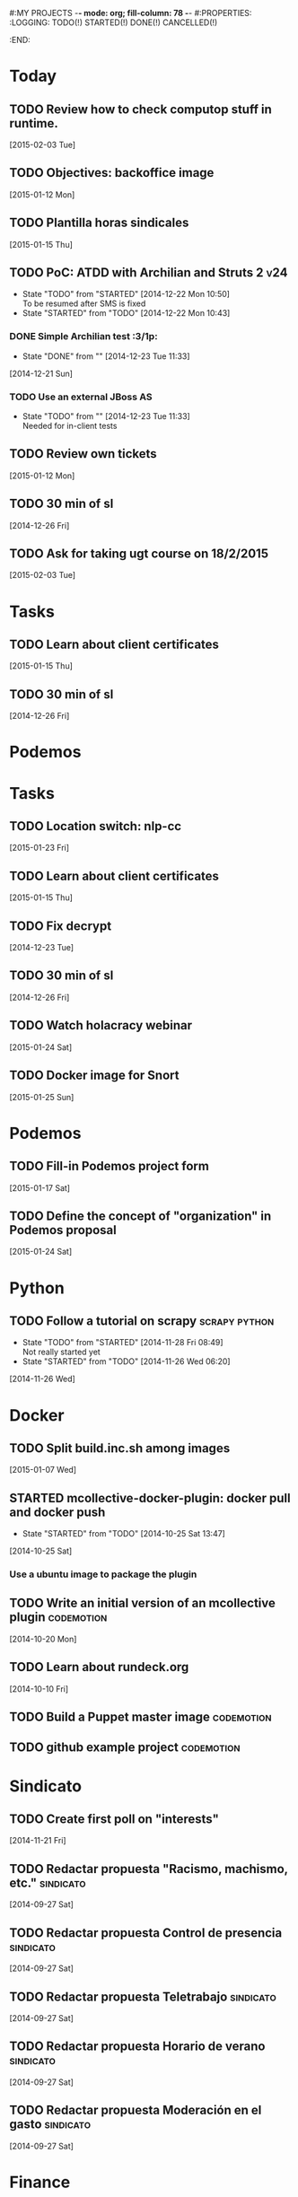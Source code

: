 #:MY PROJECTS  -*- mode: org; fill-column: 78 -*-
#:PROPERTIES:
:LOGGING: TODO(!) STARTED(!) DONE(!) CANCELLED(!) 
:END:
#+STARTUP: lognotedone
#+TODO: TODO(t@/!) STARTED() WAITING(w@/!) | DONE(d!) CANCELLED(c@)
* Today
#+CATEGORY: today
** TODO Review how to check computop stuff in runtime.
   [2015-02-03 Tue]
** TODO Objectives: backoffice image
   [2015-01-12 Mon]
** TODO Plantilla horas sindicales
   [2015-01-15 Thu]
** TODO PoC: ATDD with Archilian and Struts 2                           :v24:
   - State "TODO"       from "STARTED"    [2014-12-22 Mon 10:50] \\
     To be resumed after SMS is fixed
   - State "STARTED"    from "TODO"       [2014-12-22 Mon 10:43]
*** DONE Simple Archilian test                                              :3/1p:
    CLOSED: [2014-12-23 Tue 11:33]
    - State "DONE"       from ""           [2014-12-23 Tue 11:33]
   [2014-12-21 Sun]
*** TODO Use an external JBoss AS
    - State "TODO"       from ""           [2014-12-23 Tue 11:33] \\
      Needed for in-client tests
** TODO Review own tickets
   [2015-01-12 Mon]
** TODO 30 min of sl
   [2014-12-26 Fri]
** TODO Ask for taking ugt course on 18/2/2015
   [2015-02-03 Tue]
* Tasks
#+CATEGORY: Tasks
** TODO Learn about client certificates
   [2015-01-15 Thu]
** TODO 30 min of sl
   [2014-12-26 Fri]
* Podemos
* Tasks
#+CATEGORY: Tasks
** TODO Location switch: nlp-cc
   [2015-01-23 Fri]
** TODO Learn about client certificates
   [2015-01-15 Thu]
** TODO Fix decrypt
   [2014-12-23 Tue]
** TODO 30 min of sl
   [2014-12-26 Fri]
** TODO Watch holacracy webinar
   [2015-01-24 Sat]
** TODO Docker image for Snort
   [2015-01-25 Sun]
* Podemos
** TODO Fill-in Podemos project form
   [2015-01-17 Sat]
** TODO Define the concept of "organization" in Podemos proposal
   [2015-01-24 Sat]
* Python
** TODO Follow a tutorial on scrapy                           :scrapy:python:
   - State "TODO"       from "STARTED"    [2014-11-28 Fri 08:49] \\
     Not really started yet
   - State "STARTED"    from "TODO"       [2014-11-26 Wed 06:20]
   [2014-11-26 Wed]
* Docker
#+CATEGORY: Docker
** TODO Split build.inc.sh among images
   [2015-01-07 Wed]
** STARTED mcollective-docker-plugin: docker pull and docker push
   - State "STARTED"    from "TODO"       [2014-10-25 Sat 13:47]
   [2014-10-25 Sat]
*** Use a ubuntu image to package the plugin
** TODO Write an initial version of an mcollective plugin	 :codemotion:
   [2014-10-20 Mon]
** TODO Learn about rundeck.org
   [2014-10-10 Fri]
** TODO Build a Puppet master image				 :codemotion:
** TODO github example project					 :codemotion:
* Sindicato
  #+CATEGORY: sindicato
** TODO Create first poll on "interests"
   [2014-11-21 Fri]
** TODO Redactar propuesta "Racismo, machismo, etc."		  :sindicato:
  [2014-09-27 Sat]
** TODO Redactar propuesta Control de presencia			  :sindicato:
   [2014-09-27 Sat]
** TODO Redactar propuesta Teletrabajo				  :sindicato:
   [2014-09-27 Sat]
** TODO Redactar propuesta Horario de verano			  :sindicato:
   [2014-09-27 Sat]
** TODO Redactar propuesta Moderación en el gasto		  :sindicato:
   [2014-09-27 Sat]
* Finance
* GTD / org
  #+CATEGORY: GTD
** TODO List bad habits
   [2015-01-07 Wed] 
** TODO Extract private-todo.org from todo.org and encrypt it with gnupg
   [2015-01-07 Wed]
** TODO Extract private-notes.org from notes.org and encrypt it with gnupg
   [2015-01-07 Wed]
** TODO Follow tutorial on how to blog in github using org
   [2014-12-26 Fri]
** STARTED Check how to use todo.org_archive -> C-c C-x a
   - State "STARTED"    from "TODO"       [2014-09-23 Tue 09:38]
   [2014-09-22 Mon]
** TODO Integrate pomodoro with org-mode/gtd 		       :org:homework:
   [2014-09-17 Wed]
** TODO Read GTD book                                    :gtd:ebook:homework:
** TODO Use agenda in org
   [2014-09-17 Wed]
** TODO Customize org to use single keys for my tags
   [2014-09-11 Thu]
** TODO Commit automatically todo.org on a daily basis			:org:
   [2014-09-10 Wed]
* VIM
  #+CATEGORY: VIM
** TODO Read VILEARN							:vim:
** TODO Take a Vim book or screencast and practice new features		:vim:
   - State "TODO"       from "STARTED"    [2014-11-21 Fri 10:16] \\
     Need to be resumed
   - State "STARTED"    from "TODO"       [2014-10-15 Wed 09:17]
* emacs
  #+CATEGORY: emacs
** TODO Create Emacs macro for dry-wit's ENV entries
   [2015-01-07 Wed]
** TODO Follow Introduction to emacs lisp from within emacs
   [2014-11-26 Wed]
** TODO Check how to customize the indentation amount when editing bash files in emacs :emacs:
   [2014-09-11 Thu]
** TODO Check how to go back camel-case-sensitive words in emacs      :emacs:
   [2014-09-11 Thu]
* Java
** TODO Evaluate walkmod
   [2014-12-11 Thu]
* LaTeX
  #+CATEGORY: latex
* Ventura24
  #+CATEGORY: V24
** TODO Ensure javadocs.jar are deployed in each release
   [2015-01-17 Sat]
** TODO Add a managed script to specify ${previous-version} from maven-metadata-artifactory.xml to maven steps
   [2014-12-24 Wed]
** TODO Fix NPE in nlpcc when sending emails				:v24:
17-nov-2014 10:36:54,130 ERROR [main][com.ventura24.nlp.processes.payment.SendSuccessfulPaymentEmailsProcessAction:77] [error sending email]
java.lang.NullPointerException
        at com.ventura24.nlp.cache.EhCacheWrapper.getCache(EhCacheWrapper.java:235)
        at com.ventura24.nlp.cache.EhCacheWrapper.getCache(EhCacheWrapper.java:225)
        at com.ventura24.nlp.cache.EhCacheWrapper.get(EhCacheWrapper.java:163)
        at com.ventura24.nlp.messaging.dao.rdb.oracle.OracleMsTemplateDAO.findByPrimaryKey_aroundBody1$advice(OracleMsTemplateDAO.java:59)
        at com.ventura24.nlp.messaging.dao.rdb.oracle.OracleMsTemplateDAO.findByPrimaryKey(OracleMsTemplateDAO.java:1)
        at com.ventura24.nlp.messaging.workflow.aportodas.RenewalEmailServiceProvider.sendEmail(RenewalEmailServiceProvider.java:180)

  [2014-11-17 Mon]
** TODO Elaborate a plan for QA roadmap					:v24:
   [2014-11-17 Mon]
** TODO Implement vagrantfile for nlp-webapp			:vagrant:v24:
   [2014-11-17 Mon]
** TODO Fix account number bug for companies T556		   :T556:v24:
   [2014-11-17 Mon]
** TODO Fix title/description for / in seo.properties               :cms:v24:
   - State "CANCELLED"  from "TODO"       [2014-11-07 Fri 06:11] \\
     Not needed anymore
   [2014-10-10 Fri]

** TODO PoC concordion + arquillian
   [2014-12-05 Fri]
** TODO Review nlp-dss in C					       :0/1p:
   [2014-11-11 Tue]
** TODO Find out whether the Java architect certification exams can be extended :0/1p:
   [2014-11-28 Fri]
** TODO Deploy and review nlp-backoffice in C
   [2014-11-11 Tue]
** TODO Fix title/description para la home en seo.properties	    :cms:v24:
   - State "CANCELLED"  from "TODO"       [2014-11-07 Fri 06:11] \\
     Not needed anymore
   [2014-10-10 Fri]
** TODO Fix restricted.ventura24.es virtual host			:v24:
   [2014-11-07 Fri]
** TODO Review selenium code
   [2014-11-14 Fri]
** TODO Fix NPE in nlpcc when sending emails				:v24:
17-nov-2014 10:36:54,130 ERROR [main][com.ventura24.nlp.processes.payment.SendSuccessfulPaymentEmailsProcessAction:77] [error sending email]
java.lang.NullPointerException
        at com.ventura24.nlp.cache.EhCacheWrapper.getCache(EhCacheWrapper.java:235)
        at com.ventura24.nlp.cache.EhCacheWrapper.getCache(EhCacheWrapper.java:225)
        at com.ventura24.nlp.cache.EhCacheWrapper.get(EhCacheWrapper.java:163)
        at com.ventura24.nlp.messaging.dao.rdb.oracle.OracleMsTemplateDAO.findByPrimaryKey_aroundBody1$advice(OracleMsTemplateDAO.java:59)
        at com.ventura24.nlp.messaging.dao.rdb.oracle.OracleMsTemplateDAO.findByPrimaryKey(OracleMsTemplateDAO.java:1)
        at com.ventura24.nlp.messaging.workflow.aportodas.RenewalEmailServiceProvider.sendEmail(RenewalEmailServiceProvider.java:180)

  [2014-11-17 Mon]
** TODO Elaborate a plan for QA roadmap					:v24:
   [2014-11-17 Mon]
** TODO Implement vagrantfile for nlp-webapp			:vagrant:v24:
   [2014-11-17 Mon]
** TODO Fix account number bug for companies T556		   :T556:v24:
   [2014-11-17 Mon]
** TODO Fix title/description para la home en seo.properties	    :cms:v24:
   - State "CANCELLED"  from "TODO"       [2014-11-07 Fri 06:11] \\
     Not needed anymore
   [2014-10-10 Fri]

** TODO Fix restricted.ventura24.es virtual host			:v24:
   [2014-11-07 Fri]
** TODO Review selenium code
   [2014-11-14 Fri]
** TODO Add "shutdown port" to tomcats					:v24:
   [2014-11-19 Wed]
** TODO Bomberismo: mails carpe						:v24:
   [2014-11-05 Wed]
** TODO Add new rules to imapfilter
** TODO Fix restricted.ventura24.es virtual host			:v24:
   [2014-11-07 Fri]
** TODO Add Arquilian test for seo.properties
   - State "TODO"       from "STARTED"    [2014-11-21 Fri 10:16] \\
     Still problems when running Arquillian tests
   - State "STARTED"    from "TODO"       [2014-11-14 Fri 10:51]
   [2014-11-14 Fri]
** TODO Add new rules to imapfilter
** TODO Write notes for git workshop
   [2014-10-21 Tue]
** TODO Find out why the generated jsps are not available when deploying nlp-companies-webapp locally. Either the .class files are included, or their mappings are excluded from the web.xml :v24:
   [2014-10-21 Tue]
** TODO Redirect cms.ventura24.es.live.tipp24.net/opencms/opencms/index.html to /opencms/opencms/system/login :v24:
   [2014-10-10 Fri]
** TODO Setup v24-test-categories repo                                 :0/1p:
   [2014-12-06 Sat]
** TODO Find out how to make Intellij to generate its .class in target/classes for jrebel
   [2014-10-15 Wed]
** TODO Fix parsing version in jenkins jobs for B2G 			:v24:
   [2014-09-26 Fri]
** TODO Build a Puppet master image, for a tag in "sysadmin" repository :v24:
   [2014-09-22 Mon]
** TODO Deploy nlp-companies-webapp Docker image in app-b2g-01-hh1	:v24:
   [2014-09-23 Tue]
** TODO Build nlp-companies-webapp Docker image				:v24:
   [2014-09-23 Tue]
** TODO Build Apache Docker image for nlp-companies-webapp		:v24:
   [2014-09-23 Tue]
** TODO Build release from branch					:v24:
   [2014-09-12 Fri]
** TODO Talk to M.A. about his inner thoughts
   [2014-09-22 Mon]
** TODO Add a script to halt the machine should the local_entities file is not present :docker:v24:
   [2014-09-22 Mon]
** TODO Fix "Missing Application-Name manifest attribute for: https://procurement.ventura24.es/pub/dss-plugin-printer-6.13-SNAPSHOT.jar" in Proval :proval:v24:
   [2014-09-22 Mon]
** TODO New printer gives a "235.0" is not an integer -> The type for the printer id is a double, not an int :proval:v24:
   [2014-09-18 Thu]
** TODO Fix GEA-Webapp version						:v24:
   [2014-09-12 Fri]
** TODO Build a baseimage-based Jenkins and deploy PCI jobs		:v24:
** TODO Make http://www.ventura24.es/environmentpropertiestest.jsp available only from within the internal network :v24:
** TODO Bug in nlp-process-generator: generated code (ProcessCommandImpl and CLI) don't compile if an explicit process parameter is not used anywhere :v24:
   [2014-09-15 Mon]
** TODO Customize xmonad to associate ff, mail, console, pidgin to their virtual desktops :v24:
   [2014-09-11 Thu]
** TODO Check if mobar works						:v24:
   [2014-09-11 Thu]
* QueryJ
  #+CATEGORY: QUERYJ
** TODO Fix QueryJ-SQL tests                                         :queryj:
   [2014-12-20 Sat]
** TODO Fix QueryJ-debugging tests                                   :queryj:
   [2014-12-20 Sat]
** TODO AspectJ in LambdaControlFlowPoC				     :queryj:
** TODO Fix template bugs					     :queryj:
** TODO Replace for loop in BasePerTableTemplateBuildHandler	     :queryj:
** TODO Write a script to replace all ocurrences of QueryJ with the new name :queryj:
** TODO Decide a new name for QueryJ				     :queryj:
** TODO Test http://valjogen.41concepts.com/ and give feedback	     :queryj:
   [2014-10-27 Mon]
* ACM-SL
  #+CATEGORY: ACM-SL
** TODO Answer Arancha
   [2015-01-12 Mon]
** TODO Find and follow a tutorial on C/C++ on linux
   [2015-01-10 Sat]
** TODO Check error messages at shell login
   [2014-11-19 Wed]
** TODO Fix jekyll deploy
   [2014-12-21 Sun]
** TODO Ensure Jenkins uses maven installation on the host
   [2014-12-16 Tue]
** TODO Write d-m-p readme                                             :0/1p:
   - State "TODO"       from "STARTED"    [2014-12-20 Sat 18:06] \\
     Not finished
   - State "STARTED"    from "TODO"       [2014-12-06 Sat 17:30]
   [2014-12-06 Sat]
** TODO Make sure all QueryJ artifacts get deployed in Artifactory
   [2014-12-20 Sat]
** TODO Evaluate walkmod
   [2014-12-11 Thu]
** TODO Fix surefire/failsafe test issue                           :v24:T685:
   - State "TODO"       from "DONE"       [2014-12-04 Thu 09:46] \\
     Missing projects
   - State "DONE"       from "TODO"       [2014-12-03 Wed 18:58]
   [2014-12-03 Wed]
*** psp-computop                                                       :3/3p:
*** nlp-pricemodel                                                     :1/2p:
*** nlp-creditcard                                                     :1/1p:
*** common-processes                                                   :1/1p:
*** psp-api, common-errorcodes, messaging, nlp-acquirers, nlp-processworkflow                                        :1/1p:
*** nlp-processes                                                      :1/3p:
*** nlp-webapp-api                                                     :3/3p:
** TODO Fix indentation in emacs
   [2014-12-04 Thu]
** TODO Use zsh and customize prompt
   [2014-12-08 Mon]
** TODO Fix wisent error when installing malabar		      :emacs:
   [2014-11-18 Tue]
** TODO Add a maven task to generate Dockerfiles
   [2014-11-21 Fri]
** STARTED Add jenkins job for dockerfile plugin                          :4/1p:
   - State "STARTED"    from "TODO"       [2014-12-06 Sat 07:03]
   [2014-12-03 Wed]
** TODO Fix cron errors on luna
   [2014-12-18 Thu]
** TODO Fix gnu-screen in laptop				 :codemotion:
   - State "TODO"       from "DONE"       [2014-11-21 Fri 19:03] \\
     Not working yet
   - State "DONE"       from "TODO"       [2014-11-21 Fri 18:02]
   [2014-11-04 Tue]
** TODO Fix indentation in emacs                                 :0/1p:emacs:
   [2014-12-04 Thu]
** TODO Check error messages at shell login
   [2014-11-19 Wed]
   [2014-11-21 Fri]
** TODO Learn how to define newspaper top banners in TiKZ :tikz:latex:podemos:
   [2014-12-06 Sat]
** TODO Read stgit, progit, git-wip                                    :0/1p:
   [2014-12-05 Fri]
** TODO Learn how to use abbrev or autocomplete in emacs               :0/1p:
   [2014-12-04 Thu]
** TODO Dar de baja numero 659589553 de movistar                       :0/1p:
   [2014-12-03 Wed]
** TODO Check whether target properties are accessible out-of-the-box  :0/1p:
   - State "TODO"       from "STARTED"    [2014-12-08 Mon 12:15]
   - State "DONE"       from "TODO"       [2014-12-08 Mon 12:15]
   [2014-12-06 Sat]
** TODO Follow Gimp course
   [2014-11-28 Fri]
** TODO Find out cheap PaaS-like service for Windows
   [2014-11-28 Fri]
** TODO Build paper for siro
   [2014-11-28 Fri]
** TODO Check error messages at shell login
   [2014-11-19 Wed]
   [2014-11-21 Fri]
** TODO Fix gnu-screen in laptop				 :codemotion:
   - State "TODO"       from "DONE"       [2014-11-21 Fri 19:03] \\
     Not working yet
   - State "DONE"       from "TODO"       [2014-11-21 Fri 18:02]
   [2014-11-04 Tue]
** TODO Find out why DNS traffic is so slow on feynman		       :home:
   [2014-11-04 Tue]
** TODO Find out a clipboard manager for xmonad			      :acmsl:
   [2014-11-07 Fri]
** TODO Find out how to use the digital tablet in Linux
   [2014-11-09 Sun]
** TODO Read "Troubleshooting network tools" to find out the cause for the DNS and network problems in "caballo" network :homework:acmsl:
   [2014-10-27 Mon]
** TODO Revisar tutoriales					      :acmsl:
   [2014-10-19 Sun]
** TODO Add new calc tricks to Anki				   :homework:
   [2014-10-16 Thu]
** TODO Add new german words to Anki				   :homework:
   [2014-10-16 Thu]
** TODO Revisar tutoriales					      :acmsl:
   [2014-10-19 Sun]
** TODO Find out how to make Intellij to generate its .class in target/classes for jrebel :acmsl:
   [2014-10-15 Wed]
** STARTED Read Mastering Puppet		      :puppet:ebook:homework:
   - State "STARTED"    from "TODO"       [2014-10-06 Mon 13:18]
** TODO Read "Visualizing threads with UML" in euler:/mnt/sdg1/libros-it :homework:
   [2014-10-05 Sun]
** TODO Read The first 20 hours				     :ebook:homework:
   - State "STARTED"    from "TODO"       [2014-09-23 Tue 09:39]
   - State "TODO"       from "DONE"       [2014-09-22 Mon 09:20] \\
     Stopped some days ago. I'll resume it today
   - State "DONE"       from "STARTED"    [2014-09-22 Mon 09:20]
   - State "STARTED"    from "TODO"       [2014-09-12 Fri 01:35]
   [2014-09-11 Thu]
** TODO Research GRSEC
   [2014-09-27 Sat]
** TODO Write a PoC for calling a dll from javascript	     :acmsl:homework:
   [2014-10-02 Thu]
** TODO Install a mail app in ownCloud		   :openshift:acmsl:homework:
   [2014-10-02 Thu]
** TODO Deploy a private docker registry in luna
   [2014-10-02 Thu]
** STARTED Read The first 20 hours			     :ebook:homework:
   - State "STARTED"    from "TODO"       [2014-09-23 Tue 09:39]
   - State "TODO"       from "DONE"       [2014-09-22 Mon 09:20] \\
     Stopped some days ago. I'll resume it today
   - State "DONE"       from "STARTED"    [2014-09-22 Mon 09:20]
   - State "STARTED"    from "TODO"       [2014-09-12 Fri 01:35]
   [2014-09-11 Thu]
** STARTED Think about a new-skill plan
   - State "STARTED"    from "TODO"       [2014-09-12 Fri 01:45]
   [2014-09-12 Fri]
** TODO Research GRSEC
   [2014-09-27 Sat]
** TODO Setup a blog on excuse.io
   [2014-09-22 Mon]
** TODO Setup a Jekyll blog on rydnr.me
   [2014-09-22 Mon]
** TODO Research how to squeeze images (maybe generating a new image afterwards and removing stuff via shell scripts?) :docker:
   [2014-09-22 Mon]
** TODO Use vcsh							:git:
   [2014-09-17 Wed]
** TODO Read about etcd						     :docker:
** TODO Create image for exim					     :docker:
** TODO Automate shrinking of images				     :docker:
** TODO Define a procedure to recover the acm-sl.org web sites:	     :docker:
*** Launch docker
*** Launch shipyard
*** Change shipyard password
*** Launch data container
*** Launch mariadb container:
- import databases from last backup
*** Launch artifactory
- Research using mariadb database instead of built-in derby's.
*** Launch jenkins
- Deploy jobs
*** Launch getboo
** TODO Docker for old acm-sl.com				     :docker:
*** Create a docker image based on gentoo
*** Copy the tarball
*** Uncompress the tarball
*** Setup Apache
*** Run Apache
** TODO Provision a docker image from Puppet			     :docker:
** TODO Check how to manage the files within the openshift instance :acmsl.com:
** TODO Check how to associate two domains to the same drupal instance for acm-sl.com :acmsl.com:
** TODO Implement a recovery mechanism for jenkins.acm-sl.org. jenkins-cli? backup? :jenkins:docker:
** TODO Fix backup script on luna				      :acmsl:
** TODO Research deis						     :docker:
** TODO Test docker-backup					     :docker:
** TODO Recover bm.acm-sl.org					     :docker:
** TODO Build Puppet image					     :docker:
* github
  #+CATEGORY: GITHUB
** TODO API rest to export a git diff as a json object			 :RT:
** TODO Allow scripts to override defineEnv() function in drywit     :drywit:

* Graal / Truffle                                                     
** TODO Download / install                                            :graal:
** TODO Find an example of its capabilities and test it               :graal:

* Health
#+CATEGORY: Health
* Finances
#+CATEGORY: Finance
* Courses
  #+CATEGORY: COURSES
** TODO Study for JavaEE architect exam              :javaee:course:homework:
** TODO Enroll in http://www.criptored.upm.es/crypt4you/portada.html :hacking:course:homework:
* Videos
  #+CATEGORY: Videos
** TODO Watch one http://vimeo.com/ndcoslo/videos            :video:homework:
** TODO Watch one Parleys.com video                          :video:homework:
** TODO shelr.tv
** TODO Watch chesscademy			       :chess:video:homework:
** TODO Watch Clojure inside out		     :clojure:video:homework:
** TODO Watch Mastering Advanced Git			 :git:video:homework:
** TODO Watch Mastering Git				 :git:video:homework:
** TODO Watch Introduction to machine learning with web data :engineering:video:homework:
** TODO Watch Designing for mobile first	      :design:video:homework:
** TODO Watch Temporal Data and Relational theory	 :sql:video:homework:
** TODO Watch Learning Perl				:perl:video:homework:
** TODO Watch HTML5 Canvas for developers	       :html5:video:homework:
** TODO Watch Get started with Arduino		 :diy:arduino:video:homework:
** TODO Watch Agile engineering practices	       :agile:video:homework:
** TODO Watch Responsive web design		      :design:video:homework:
** TODO Watch Database design and relational theory	 :sql:video:homework:
** TODO Watch Mastering Cassandra for Architects   :cassandra:video:homework:
** TODO Watch Functional thinking			     :video:homework:
** TODO Watch Web Programming with Python	      :python:video:homework:
** TODO Watch Strata conference 2014	  :bigdata:conference:video:homework:
** TODO Watch Lean UX workshop			     :lean:ux:video:homework:
** TODO Watch Suits and Spooks Washington DC 2014 :conference:video:homework:
** TODO Watch Software architecture fundamentals :engineering:video:homework:
** TODO Watch Cloud computing with AWS			 :aws:video:homework:
** TODO Watch Build a strong AngularJS Foundation :javascript:video:homework:
** TODO Watch Just enough math				:math:video:homework:
** TODO Watch Building an application in Coffeescript :coffeescript:video:homework:
** TODO Watch Designing APIs for the web		     :video:homework:
** TODO Watch Programming 3D apps in HTML5 and WebGL   :html5:video:homework:
** TODO Watch Learning MongoDB			     :mongodb:video:homework:
** TODO Watch Building a RepRap printer			 :diy:video:homework:
** TODO Watch Mastering VIM				 :vim:video:homework:
** TODO Watch Mastering Magento			     :magento:video:homework:
** TODO Watch Learning Sass				:sass:video:homework:
** TODO Watch CSS3 properties				     :video:homework:
** TODO Watch Building games with Scratch 2.0 :diy:kids:scratch:video:homework:
** TODO Watch Apple Final Cut Pro X		:finalcutprox:video:homework:
** TODO Watch Advanced white hack hacking and penetration testing :hacking:video:homework:
* Books
  #+CATEGORY: Books
** TODO Read Astronomia for dummies			      :book:homework:
   [2014-10-07 Tue]
** TODO Read Fisica for dummies				      :book:homework:
   [2014-10-07 Tue]
** TODO Read Dios No Existe (C. Hitchens)		      :book:homework:
   [2014-10-07 Tue]
** TODO Read Hiperespacio (Michio Kaku)			      :book:homework:
   [2014-10-07 Tue]
** TODO Read El Principe (Maquiavelo)			      :book:homework:
   [2014-10-07 Tue]
** TODO Read Domain-driver design			      :book:homework:
   - State "TODO"       from "TODO"       [2014-10-17 Fri 20:06]
** TODO Read "Claves para entender Ucrania"		     :ebook:homework:
** TODO Read one of http://research.google.com/pubs/papers.html :ebook:homework:
** TODO Read "Design for hackers"		       :design:ebook:homework:
** TODO Read Con el cariño no basta			 :kids:book:homework:
** TODO Read El colegio invisible			:novel:book:homework:
** TODO Read Educar con sentido común (Urra)		 :kids:book:homework:
** TODO Read Fortalece a tu hijo (Urra)			 :kids:book:homework:
** TODO Read Teaching children self-discipline		 :kids:book:homework:
** TODO Read Cypherpunks (Assange)	     :politics:assange:book:homework:
** TODO Read Razones para la rebeldía		     :politics:book:homework:
** TODO Read Científica				      :science:book:homework:
** TODO Read 501 TV-free activities for kids		 :kids:book:homework:
** TODO Read Todos los niños pueden ser Einstein	 :kids:book:homework:
** TODO Read To engineer is human		  :engineering:book:homework:
** TODO Read Hombre en busca de sentido (Frankl)   :psychology:book:homework:
** TODO Read Miedo a la libertad (Fromm) 	   :psychology:book:homework:
** TODO Read Humanismo como utopía real (Fromm)    :psychology:book:homework:
** TODO Read Arte de amar (Fromm) 		   :psychology:book:homework:
** TODO Read Del tener al ser (Fromm)		   :psychology:book:homework:
** TODO Read Lenguaje del cuerpo 		   :psychology:book:homework:
** TODO Read Habilidades sociales		   :psychology:book:homework:
** TODO Read Six sigma para todos		     :business:book:homework:
** TODO Read Cien años de soledad (García Márquez)	:novel:book:homework:
** TODO Read Introducción al psicoanálisis (Freud) :psychology:book:homework:
** TODO Read Las tribulaciones de Wilt			:novel:book:homework:
** TODO Read Entrenamiento abdominal		       :health:book:homework:
** TODO Read 50 teorías filosóficas		   :philosophy:book:homework:
** TODO Read Algunos problemas básicos del análisis de varianza :stats:book:homework:
** TODO Read Cómo piensan los cerebros		   :psychology:book:homework:
** TODO Read Confianza			  :psychology:business:book:homework:
** TODO Read Miedo, pánico, fobias 		   :psychology:book:homework:
** TODO Read Mind hacks				      :science:book:homework:
** TODO Read Meme eléctrico 			      :science:book:homework:
** TODO Read Yo y el ello (Freud) 		   :psychology:book:homework:
** TODO Read Bosquejo de una teoría de las emociones (Sartre) :psychology:book:homework:
** TODO Read Klein para principiantes :comic:biography:psychology:book:homework:
** TODO Read 7 hábitos de la gente altamente efectiva :business:book:homework:
** TODO Read Jean-Paul Sartre		 :psychology:biography:book:homework:
** TODO Read Manual práctico de Psicoterapia Gestalt :psychology:book:homework:
** TODO Read En los archivos de Freud		   :psychology:book:homework:
** TODO Read Utilidades de las casas		   :psychology:book:homework:
** TODO Read Historia de la filosofía (Russell)	   :philosophy:book:homework:
** TODO Read Guía práctica de psicología	   :psychology:book:homework:
** TODO Read Escuela de ajedrez				:chess:book:homework:
** TODO Read Club de las malas madres 			 :kids:book:homework:
** TODO Read Querer sin malcriar			 :kids:book:homework:
** TODO Read Vendedor más grande del mundo 	     :business:book:homework:
** TODO Read Backyard ballistics		 :kids:science:book:homework:
** TODO Read Make magazine 22	  :arduino:electronics:diy:magazine:homework:
** TODO Read Visual guide to lock picking :lockpicking:hacking:book:homework:
** TODO Read Piense en grande, actúe en pequeño	     :business:book:homework:
** TODO Read Conflictos interiores		   :psychology:book:homework:
** TODO Read Grafología				   :psychology:book:homework:
** TODO Read Cobweb (Stephenson)			:novel:book:homework:
** TODO Read Fish! A remarkable way to boost morale and improve results :business:book:homework:
** TODO Read Manual para el cubo de Rubik		      :book:homework:
** TODO Read Amazing science experiments with everyday materials :kids:science:book:homework:
** TODO Read Humo (Faulkner)				:novel:book:homework:
** TODO Read Hombre que confundió a su mujer con un espejo (Sacks) :psychology:book:homework:
** TODO Read Alicia en el país de las maravillas, a través del espejo :novel:book:homework:
** TODO Read Diarios de las estrellas (Lem)		:novel:book:homework:
** TODO Read Comer animales				      :book:homework:
** TODO Read Televisión digital: fundamentos y teorías 	      :book:homework:
** TODO Read Weaving the web (Berners-Lee) 		      :book:homework:
** TODO Read Jungla de los grupos de noticias 		      :book:homework:
** TODO Read Historia oculta de Internet a través de sus personajes :book:homework:
** TODO Read Más allá de El Capital		    :economics:book:homework:
** TODO Read Capital (Marx) 			    :economics:book:homework:
** TODO Read Manifiesto comunista (Marx, Engels)     :politics:book:homework:
** TODO Read Riqueza de las naciones (Adam Smith)   :economics:book:homework:
** TODO Read Qué es el comunismo	       :comic:politics:book:homework:
** TODO Read Obras escogidas de Marx y Engels (Marx, Engels) :politics:book:homework:
** TODO Read Comuna de París (Marx, Engels, Lenin)   :politics:book:homework:
** TODO Read Fundamentos del leninismo (Stalin)	     :politics:book:homework:
** TODO Read Cultura y la revolución cultural (Lenin) :politics:book:homework:
** TODO Read Max Weber El político y el científico :biography:politics:book:homework:
** TODO Read Lucha de clases (Chomsky)	     :chomsky:politics:book:homework:
** TODO Read Chomsky y la globalización	     :chomsky:politics:book:homework:
** TODO Read Conversaciones con Chomsky	     :chomsky:politics:book:homework:
** TODO Read Cómo se reparte la tarta (Chomsky) :chomsky:politics:book:homework:
** TODO Read Sobre el poder y la ideología (Chomsky) :chomsky:politics:book:homework:
** TODO Read Mundo después de Irak (Chomsky) :chomsky:politics:book:homework:
** TODO Read Microfísica del poder (Foucault)	     :politics:book:homework:
** TODO Read Qué es la propiedad? (Proudhon) :philosophy:politics:book:homework:
** TODO Read Beneficio es lo que cuenta (Chomsky) :chomsky:politics:book:homework:
** TODO Read Gobierno del futuro (Chomsky)   :chomsky:politics:book:homework:
** TODO Read Che Guevara para principiantes   :comic:biography:book:homework:
** TODO Read De Los delitos y las penas		   :philosophy:book:homework:
** TODO Read Lacan y el postfeminismo		   :psychology:book:homework:
** TODO Read Liberalismo político 		     :politics:book:homework:
** TODO Read Contradicciones (Mao Tse Tung) 	     :politics:book:homework:
** TODO Read Cuba, Dictadura o democracia?	     :politics:book:homework:
** TODO Read Razón y revolución			    :economics:book:homework:
** TODO Read Turbocapitalismo			    :economics:book:homework:
** TODO Read Economía del fraude inocente (Galbraith) :economics:book:homework:
** TODO Read Sociedad opulenta (Galbraith) 	    :economics:book:homework:
** TODO Read Deseducación (Chomsky)	     :chomsky:politics:book:homework:
** TODO Read Maldita trinidad 			    :economics:book:homework:
** TODO Read Introducción a la economía (Galbraith) :economics:book:homework:
** TODO Read Malestar en la globalización (Stiglitz) :economics:book:homework:
** TODO Read Sobre la democracia y la educación (Chomsky) :politics:book:homework:
** TODO Read Nuevos intelectuales (Chomsky)  :chomsky:politics:book:homework:
** TODO Read Conocimiento y libertad (Chomsky) :chomsky:politics:book:homework:
** TODO Read Chomsky, obra esencial	     :chomsky:politics:book:homework:
** TODO Read Estados fallidos (Chomsky)	     :chomsky:politics:book:homework:
** TODO Read 1984				     :politics:book:homework:
** TODO Read Filosofía de House 		   :philosophy:book:homework:
** TODO Read Fractales y finanzas			 :math:book:homework:
** TODO Read Super Freakonomics			    :economics:book:homework:
** TODO Read Freakonomics			    :economics:book:homework:
** TODO Read Money confidential		   :economics:politics:book:homework:
** TODO Read Children of Satan			     :politics:book:homework:
** TODO Read The bubble of American supremacy (Soros) :economics:book:homework:
** TODO Read Informe 11-S 		       :comic:politics:book:homework:
** TODO Read Desafíos de la economía mundial en el siglo XXI :economics:book:homework:
** TODO Read Lucro sucio		   :politics:economics:book:homework:
** TODO Read Free Software, free society		      :book:homework:
** TODO Read Antropología cultural		     :politics:book:homework:
** TODO Read Nuevo rostro del capitalismo 	    :economics:book:homework:
** TODO Read Espejismo de Dios 			      :science:book:homework:
** TODO Read Obras Completas (Gödel)		      :science:book:homework:
** TODO Read Camino a la realidad (Penrose) 	      :science:book:homework:
** TODO Read Historia de la luz 		      :science:book:homework:
** TODO Read Brevísima historia del tiempo (Hawking)  :science:book:homework:
** TODO Read Gödel, Escher, Bach		      :science:book:homework:
** TODO Read Little book of big ideas science	      :science:book:homework:
** TODO Read Universo elegante (Greene) 	      :science:book:homework:
** TODO Read New kind of science (Wolfram) 	      :science:book:homework:
** TODO Read Hablando de la relatividad		      :science:book:homework:
** TODO Read Mente y materia (Schrödinger)	      :science:book:homework:
** TODO Read Ciencia y humanismo (Schrödinger)	      :science:book:homework:
** TODO Read Complejidad del mundo 		      :science:book:homework:
** TODO Read Mentes y máquinas 			      :science:book:homework:
** TODO Read Seis piezas fáciles (Feynman) 	      :science:book:homework:
** TODO Read Planck Autobiografía científica :biography:science:book:homework:
** TODO Read Feynman, Los caminos cuánticos :biography:science:book:homework:
** TODO Read Materia y movimiento (Maxwell)	      :science:book:homework:
** TODO Read Ojalá lo supiera! (Feynman)    :biography:science:book:homework:
** TODO Read The life and science of R. Feynman :biography:science:book:homework:
** TODO Read Está Vd de broma, Sr Feynman?	      :science:book:homework:
** TODO Read Proporción aúrea 				 :math:book:homework:
** TODO Read Arquímedes Alrededor del círculo :SCHOOL:biography:book:homework:
** TODO Read Fermat El mago de los números :science:biography:math:book:homework:
** TODO Read Newton El umbral de la ciencia moderna :biography:book:homework:
** TODO Read Galois Revolución y matemáticas :science:biography:math:book:homework:
** TODO Read Euler El maestro de todos los matemáticos :science:biography:math:book:homework:
** TODO Read Mujeres, manzanas y matemáticas entretejidas :science:biography:math:book:homework:
** TODO Read Descartes Geometría y método :science:philosophy:biography:book:homework:
** TODO Read Pitágoras El filósofo del número  :biography:math:book:homework:
** TODO Read Legendre La honestidad de un científico :science:biography:math:book:homework:
** TODO Read Monge Libertad, igualdad, fraternidad y geometría :science:biography:math:book:homework:
** TODO Read Lagrange La elegancia matemática :science:biography:math:book:homework:
** TODO Read Kolmogórov El zar del azar :science:biography:math:book:homework:
** TODO Read Laplace el matemático de los cielos :biography:math:book:homework:
** TODO Read Turing Del primer ordenador a la inteligencia artificial :biography:science:book:homework:
** TODO Read Ruffini Popular y desconocido :science:biography:math:book:homework:
** TODO Read Riemann Una visión nueva de la geometría :science:biography:math:book:homework:
** TODO Read Gödel La lógica de los escépticos :biography:math:book:homework:
** TODO Read Los médicos de la mente	   :psychology:science:book:homework:
** TODO Read Matemática discreta y lógica		 :math:book:homework:
** TODO Read Recreaciones matemáticas		 :puzzles:math:book:homework:
** TODO Read Rosquillas anudadas (Gardner)	 :puzzles:math:book:homework:
** TODO Read Viajes por el tiempo y otras perplejidades matemáticas (Gardner) :puzzles:math:book:homework:
** TODO Read Paradojas que hacen pensar			      :book:homework:
** TODO Read Por qué no se mojan los pies de los pingüinos? :math:book:homework:
** TODO Read 150 puzzles in crypt-arithmetic :puzzles:hacking:math:book:homework:
** TODO Read Cómo mojar una galleta		      :science:book:homework:
** TODO Read Matemáticas de Oz 			 :puzzles:math:book:homework:
** TODO Read Por qué wuelan los aviones?	      :science:book:homework:
** TODO Read Tablas de integrales 			 :math:book:homework:
** TODO Read AspectJ in action			      :aspectj:book:homework:
** TODO Read Conferencia perdida de Feynman (Feynman) 	      :book:homework:
** TODO Read Cuestiones curiosas de ciencia	      :science:book:homework:
** TODO Read Matematica, estás ahí?			 :math:book:homework:
** TODO Read Futuro borroso o el cielo en un chip     :science:book:homework:
** TODO Read Alicia en el país de los cuantos	      :science:book:homework:
** TODO Read Conjetura de Poincaré 			 :math:book:homework:
** TODO Read Stephen Hawking y el destino del universo :science:book:homework:
** TODO Read 13 lectures on Fermat's last theorem	 :math:book:homework:
** TODO Read Pizarra de Yuri 			      :science:book:homework:
** TODO Read Secretos del espionaje digital	      :hacking:book:homework:
** TODO Read Matemáticos, espías y piratas informáticos :hacking:math:book:homework:
** TODO Read Números primos 				 :math:book:homework:
** TODO Read 50 teorías científicas revolucionarias e imaginativas :science:book:homework:
** TODO Read Pprodigio de los números (Pickover) 	 :math:book:homework:
** TODO Read Möbius 				 :math:book:homework:
** TODO Read Matemáticas y juegos de azar	 :lottery:math:book:homework:
** TODO Read Understanding genome		      :science:book:homework:
** TODO Read Intuición matemática			 :math:book:homework:
** TODO Read Ingeniosos encuentros entre juegos y matemática :math:book:homework:
** TODO Read 13 cosas que no tienen sentido (Brooks)  :science:book:homework:
** TODO Read Viajes en el tiempo 		      :science:book:homework:
** TODO Read Geometría fractal de la naturaleza (Mandelbrot) :math:book:homework:
** TODO Read Conferencias sobre computación (Feynman)	      :book:homework:
** TODO Read Física de lo imposible (Kaku)	      :science:book:homework:
** TODO Read Ábaco a la revolución digital 	      :science:book:homework:
** TODO Read Modern science 			      :science:book:homework:
** TODO Read Dios creó los números (Hawking) 		 :math:book:homework:
** TODO Read ABC de la relatividad (Russell) 	      :science:book:homework:
** TODO Read Caos y orden				 :math:book:homework:
** TODO Read Los secretos del infinito			 :math:book:homework:
** TODO Read Libro de las matemáticas 			 :math:book:homework:
** TODO Read Libro de la física 		      :science:book:homework:
** TODO Read Comunismo				     :politics:book:homework:
** TODO Read Tu dinero y tu cerebro, neuroeconomía  :economics:book:homework:
** TODO Read How to think creatively (Conni Gordon)  :art:kids:book:homework:
** TODO Read Contrato social 		       :politics:comic:book:homework:
** TODO Read Capital 			       :politics:comic:book:homework:
** TODO Read Guía manga de Física 		:comic:science:book:homework:
** TODO Read Futuro de nuestra mente (Kaku) 	      :science:book:homework:
** TODO Read Realidad oculta (Greene) 		      :science:book:homework:
** TODO Read Más alla de la teoria cuántica 	      :science:book:homework:
** TODO Read Hombros de gigantes (Hawking) 	      :science:book:homework:
** TODO Read Física del futuro (Michio Kaku) 	      :science:book:homework:
** TODO Read Tejido del cosmos (Greene) 	      :science:book:homework:
** TODO Read Guía manga del Cálculo diferencial e integral :comic:book:math:homework:
** TODO Read Statistics hacks				:stats:book:homework:
** TODO Learn about selinux 					   :homework:
** TODO Read The grsecurity2 quick introduction :hacking:gentoo:book:homework:
** TODO Read Gentoo guide to system testing with User-mode linux :gentoo:article:homework:
** TODO Read The secret of hacking (1st and 3rd editions) :hacking:book:homework:
** TODO Read Kicking down the cross domain door xss :xss:hacking:book:homework:
** TODO Read JDBC 4.1 spec			    :java:jdbc:book:homework:
** TODO Read JDBC transaction optimization		      :jdbc:homework:
** TODO Read Software engineering standards of the European Space Agency :engineering:book:homework:
** TODO Read Struts reference		       :java:struts:article:homework:
** TODO Read Firewall and proxy server how-to :linux:hacking:article:homework:
** TODO Read LinuxDoc + Emacs + Ispell how-to	     :emacs:article:homework:
** TODO Read Gentoo Linux Security Guide :gentoo:linux:hacking:article:homework:
** TODO Read Gentoo Prelude Intrusion Detection system :gentoo:linux:hacking:article:homework:
** TODO Read The Printing how-to		     :linux:article:homework:
** TODO Read Installing Emacspeak how-to	     :emacs:article:homework:
** TODO Read Secure POP via SSH how-to		       :ssh:article:homework:
** TODO Read DNS how-to				       :dns:article:homework:
** TODO Read JDK1.4 tutorial				 :java:book:homework:
** TODO Read Bitter Java				 :java:book:homework:
** TODO Read Better builds with Maven		   :maven:java:book:homework:
** TODO Read Java Management Extensions			 :java:book:homework:
** TODO Read Como funciona el mundo (Chomsky)	     :politics:book:homework:
** TODO Read Liars and outliers				      :book:homework:
** TODO Read Lotto wheel five to win		      :lottery:book:homework:
** TODO Read Lotto How to wheel a fortune	      :lottery:book:homework:
** TODO Read Lottery master guide		      :lottery:book:homework:
** TODO Read Oracle SQL recipes 		   :oracle:sql:book:homework:
** TODO Read Web design index 2005		       :design:book:homework:
** TODO Read The web application hackers handbook     :hacking:book:homework:
** TODO Read XSLT					 :xslt:book:homework:
** TODO Read UML y patrones		      :engineering:uml:book:homework:
** TODO Read Informando y educando			      :book:homework:
** TODO Read The cucumber book			     :cucumber:book:homework:
** TODO Read The Texbook (Knuth)			      :book:homework:
** TODO Read Software engineering project management	      :book:homework:
** TODO Read Snort cookbook			:hacking:snort:book:homework:
** TODO Read Texinfo					:linux:book:homework:
** TODO Read ssh, the definitive guide			  :ssh:book:homework:
** TODO Read mod_perl				  :apache:perl:book:homework:
** TODO Read Puzzlers for hackers		      :hacking:book:homework:
** TODO Read Java Persistence with Hibernate :hibernate:sql:java:book:homework:
** TODO Read Java network programming			 :java:book:homework:
** TODO Read Professional Java Web Services	       :javaee:book:homework:
** TODO Read The Java Virtual Machine Specification :engineering:java:book:homework:
** TODO Read JBoss seam					 :java:book:homework:
** TODO Read Apache Practico			       :apache:book:homework:
** TODO Read Java 1.5 A developer's notebook		 :java:book:homework:
** TODO Read Hacking Knoppix			:linux:knoppix:book:homework:
** TODO Read Knoppix hacks			:linux:knoppix:book:homework:
** TODO Read A guide to Latex				:latex:book:homework:
** TODO Read Latex una imprenta en sus manos		:latex:book:homework:
** TODO Read Linux companion		       :sysadmin:linux:book:homework:
** TODO Read Linux debugging and performance tuning :engineering:linux:book:homework:
** TODO Read Linux DNS server administration :dns:linux:sysadmin:book:homework:
** TODO Read Linux System Security		:hacking:linux:book:homework:
** TODO Define what "Read XXX"/"Watch XXX" mean 		     :method:
*** Identify knowledge items?
*** Write Anki cards?
*** Consider XXX as learnt?
*** Practice XXX?
** TODO Read Literate programming		  :engineering:book:homework:
** TODO Read Open source licensing			      :book:homework:
** TODO Read Organizational patterns of agile software development :agile:book:homework:
** TODO Read Programming Erlang			       :erlang:book:homework:
** TODO Read Programming Linux Hacker tools uncovered :linux:hacking:book:homework:
** TODO Read Programming Prolog			       :prolog:book:homework:
** TODO Read Programming Ruby				 :ruby:book:homework:
** TODO Read Selectividad 2011			      :science:book:homework:
** TODO Read A discipline for software engineering (PSP) :engineering:psp:book:homework:
** TODO Read Essential Lisp				 :lisp:book:homework:
** TODO Read Exploring Expect			       :expect:book:homework:
** TODO Read Evolution as Computation		  :engineering:book:homework:
** TODO Read Generative programming		  :engineering:book:homework:
** TODO Read GNU Autoconf, Automake and Libtool :c:engineering:book:homework:
** TODO Read GNU Emacs pocket reference			:emacs:book:homework:
** TODO Read An introduction to programming in Emacs Lisp :emacs:book:homework:
** TODO Read Learning GNU Emacs				:emacs:book:homework:
** TODO Read Smalltalk				    :smalltalk:book:homework:
** TODO Read Effective Java				 :java:book:homework:
** TODO Read Hacker's challenge 3		      :hacking:book:homework:
** TODO Read Hacking, the art of exploitation	      :hacking:book:homework:
** TODO Read Java Web Services				 :java:book:homework:
** TODO Read Building parsers with Java	     :engineering:java:book:homework:
** TODO Read Java concurrency in practice    :engineering:java:book:homework:
** TODO Read Java Enterprise Design Patterns	       :javaee:book:homework:
** TODO Read Modern Java compiler implementation in Java :engineering:java:book:homework:
** TODO Read Patterns in Java, vol 1	     :engineering:java:book:homework:
** TODO Make a mind-controlled Arduino robot	  :diy:arduino:book:homework:
** TODO Read The data model resource book	  :engineering:book:homework:
** TODO Read Refactoring databases			  :sql:book:homework:
** TODO Read Database system concepts	      :engineering:sql:book:homework:
** TODO Read Copyleft, manual de usuario		      :book:homework:
** TODO Read Constructing intelligent agents using Java :engineering:java:book:homework:
** TODO Read The first computers		  :engineering:book:homework:
** TODO Read Computer networks (Tanenbaum)	  :engineering:book:homework:
** TODO Read Compiler construction: theory and practice :engineering:book:homework:
** TODO Read The book of Xen			     :sysadmin:book:homework:
** TODO Read Best software writing			      :book:homework:
** TODO Read The best of 2600			      :hacking:book:homework:
** TODO Read Beautiful code				      :book:homework:
** TODO Read The art of assembly language	      :hacking:book:homework:
** TODO Read ANSI Common Lisp				 :lisp:book:homework:
** TODO Read The Art of computer programming (Knuth) :engineering:book:homework:
** TODO Read org mode 7 reference manual		  :org:book:homework:
** TODO Read Acabad ya con esta crisis	   :economics:politics:book:homework:
** TODO Read Grokking the Gimp			  :design:gimp:book:homework:
** TODO Read System performance tuning :sysadmin:engineering:linux:book:homework:
** TODO Read Classic shell scripting			 :bash:book:homework:
** TODO Read Struts recipes			  :struts:java:book:homework:
** TODO Read The art of SQL				  :sql:book:homework:
** TODO Read SQL puzzles and answers			  :sql:book:homework:
** TODO Read GNU Emacs manual				:emacs:book:homework:
** TODO Read R in a nutshell				    :R:book:homework:
** TODO Read Hack proofing your network		      :hacking:book:homework:
** TODO Read Programming Scala				:scala:book:homework:
** TODO Read Web site measurement hacks		  :engineering:book:homework:
** TODO Read Linux Enterprise Clusters :engineering:sysadmin:linux:book:homework:
** TODO Read Oracle Internals Monitoring and tuning    :oracle:book:homework:
** TODO Reading Oracle 11g beginner's guide	       :oracle:book:homework:
** TODO Read Oracle performance troubleshooting	       :oracle:book:homework:
** TODO Read Algorithms (Sedgewick) :engineering:java:algorithms:book:homework:
** TODO Read Modsecurity 2.5			      :hacking:book:homework:
** TODO Attempt Osoco's grails game		      :grails:osoco:homework:
** TODO Read The definitive guide to Grails	       :grails:book:homework:
** TODO Read Hacking con buscadores		      :hacking:book:homework:
** TODO Read Reversing 				      :hacking:book:homework:
** TODO Read Pro Spring				  :spring:java:book:homework:
** TODO Read Linuk Security cookbook	     :sysadmin:hacking:book:homework:
** TODO Read experimentos para entender el mundo	 :kids:book:homework:
** TODO Read Sneakier uses for everyday things		 :kids:book:homework:
** TODO Read Java Puzzlers		      :interviews:java:book:homework:
** TODO Read Ciclos del tiempo (Penrose)	      :science:book:homework:
** TODO Read J2EE security			 :hacking:java:book:homework:
** TODO Read Integrales (Crisser)			 :math:book:homework:
** TODO Read Concurrent and Real-time programming in Java :engineering:java:book:homework:
** TODO Read Data structures and algorithms in Java :engineering:algorithms:java:book:homework:
** TODO Read Causality					 :math:book:homework:
** TODO Read Analytic Combinatorics    :engineering:algorithms:book:homework:
** TODO Read Cracking the coding interview	   :interviews:book:homework:
** TODO Read Desnudando a Google		       :RETURN:book:homework:
** TODO Read Running lean			:business:lean:book:homework:
** TODO Read Technology ventures		 :lean:startup:book:homework:
** TODO Read The startup owner's manual		 :lean:startup:book:homework:
** TODO Read Four steps to the Epiphany		 :startup:lean:book:homework:
** TODO Read Programming concurrency on the JVM :engineering:java:ebook:book:homework:
** TODO Read Hacker épico			      :hacking:book:homework:
** TODO Read Programming interviews    :engineering:interviews:book:homework:
** TODO Read Hacking de aplicaciones web: sql injection :hacking:book:homework:
** TODO Read 21st century C				    :c:book:homework:
** TODO Read How to win friends and influence people	:ebook:book:homework:
** TODO Read MySQL avanzado				:mysql:book:homework:
** TODO Read Learning Debian GNU/Linux	      :sysadmin:debian:book:homework:
** TODO Read The IDA Pro book			      :hacking:book:homework:
** TODO Read 50 dangerous things			 :kids:book:homework:
** TODO Read Occupy (Chomsky)			     :politics:book:homework:
** TODO Read Exploring everyday things with R and Ruby	       :stats:ruby:R:
** TODO Read Web performance daybook Vol 2	  :engineering:book:homework:
** TODO Read Metasploit para pentesters		      :hacking:book:homework:
** TODO Read Making the future (Chomsky)	     :politics:book:homework:
** TODO Read Tabla periodica 			      :science:book:homework:
** TODO Read Geek dad					 :kids:book:homework:
** TODO Read Applied security visualization	      :hacking:book:homework:
** TODO Read De la crisis a la revolución democrática :economics:politics:book:homework:
** TODO Read Raspberry Pi Home automation with Arduino :electronics:diy:arduino:raspberrypi:book:homework:
** TODO Read Don't buy it			     :politics:book:homework:
** TODO Read Enigmas de la ciencia		      :science:book:homework:
** TODO Read Ajedrez para dummies			:chess:book:homework:
** TODO Read Naturaleza del espacio y el tiempo       :science:book:homework:
** TODO Read Contra la ceguera			     :politics:book:homework:
** TODO Read Python for kids			  :kids:python:book:homework:
** TODO Read Gray Hat Hacking			      :hacking:book:homework:
** TODO Read Whoever tells the best story wins	       :design:ebook:homework:
** TODO Read The Pin Drop principle		     :business:ebook:homework:
** TODO Read The EQ interview			   :interviews:ebook:homework:
** TODO Read Unbeatable resumes			   :interviews:ebook:homework:
** TODO Read Powerful phrases for successful interviews :interviews:ebook:homework:
** TODO Read Acing the interview		   :interviews:ebook:homework:
** TODO Read 21st Century skills		     :politics:ebook:homework:
** TODO Read User Story Mapping			    :ux:design:ebook:homework:
** TODO Read Building microservices		  :engineering:ebook:homework:
** TODO Read Why programs fail			  :engineering:ebook:homework:
** TODO Read The nonviolence handbook		     :politics:ebook:homework:
** TODO Read Let's stop meeting like this	     :business:ebook:homework:
** TODO Read It's the way you say it  :business:publicspeaking:ebook:homework:
** TODO Read Expert Python Programming		       :python:ebook:homework:
** TODO Read The algorithm Design Manual :engineering:algorithms:ebook:homework:
** TODO Read Mondrian in action			     :mondrian:ebook:homework:
** TODO Read Magento Extension Developers guide	      :magento:ebook:homework:
** TODO Read Magento 1.4 Development cookbook	:book:magento:ebook:homework:
** TODO Read Secrets of the Javascript ninja	   :javascript:ebook:homework:
** TODO Read Third-party Javascript		   :javascript:ebook:homework:
** TODO Read Este libro le hará más inteligente		      :ebook:homework:
** TODO Read The C programming language			    :c:ebook:homework:
** TODO Read Network flow analysis		      :hacking:ebook:homework:
** TODO Read Progresar, entender, disfrutar y divulgar	      :ebook:homework:
** TODO Read Selenium 2 beginner's guide	     :selenium:ebook:homework:
** TODO Read The do it yourself security audit	      :hacking:ebook:homework:
** TODO Read Problemas y experimentos recreativos	 :math:ebook:homework:
** TODO Read Gamification: A simple introduction and a bit more :gamification:ebook:homework:
** TODO Read The Goal				     :business:ebook:homework:
** TODO Read Secure IT up! Cyber insurance dure diligence :hacking:ebook:homework:
** TODO Read Pro Git					  :git:ebook:homework:
** TODO Read Clean code				  :engineering:ebook:homework:
** TODO Read Lo que dice la ciencia para adelgazar     :health:ebook:homework:
** TODO Read The Self illusion: Why there is no 'You' inside your head :science:ebook:homework:
** TODO Read How to think like Sherlock			      :ebook:homework:
** TODO Read Hay alternativas			     :politics:ebook:homework:
** TODO Read Building a Digital Analytics Organization :business:analytics:ebook:homework:
** TODO Read Even faster web sites		  :engineering:ebook:homework:
** TODO Read High Performance Browser networking  :engineering:ebook:homework:
** TODO Read High Performance web sites		  :engineering:ebook:homework:
** TODO Read The Body Economic			    :economics:ebook:homework:
** TODO Read Functional Javascript		   :javascript:ebook:homework:
** TODO Read The modern web			       :design:ebook:homework:
** TODO Read The universe inside you		      :science:ebook:homework:
** TODO Read Cuerpo habla 		      :publicspeaking:ebook:homework:
** TODO Read Public speaking: storytelling techniques :publicspeaking:ebook:homework:
** TODO Read How to deliver a great TED talk   :publicspeaking:ebook:homework:
** TODO Read How to deliver a TED talk	       :publicspeaking:ebook:homework:
** TODO Read Lean analytics		       :analytics:lean:ebook:homework:
** TODO Read OOPs and AHAs: 1001 speaker tips  :publicspeaking:ebook:homework:
** TODO Read Tomcat 7 essentials		:devops:tomcat:ebook:homework:
** TODO Read OpenStack operations guide	   :sysadmin:openstack:ebook:homework:
** TODO Read Deploying OpenStack	   :openstack:sysadmin:ebook:homework:
** TODO Read Arduino workshop			  :diy:arduino:ebook:homework:
** TODO Read Modular Java				 :java:ebook:homework:
** TODO Read Language implementation patterns		      :ebook:homework:
** TODO Read Desarrolla una mente prodigiosa		      :ebook:homework:
** TODO Read Where is the constraint?		     :business:ebook:homework:
** TODO Read Reaching the goal			     :business:ebook:homework:
** TODO Read Education gamification survival kit :gamification:ebook:homework:
** TODO Read Functional programming in Scala		:scala:ebook:homework:
** TODO Read Libro rojo del poder popular 	    :politics:ebook:homework:
** TODO Read Building Websites with Plone	 :plone:python:ebook:homework:
** TODO Read Piwik web analytics essentials   :analytics:piwik:ebook:homework:
** TODO Read NMAP 6 Network exploration and security auditing cookbook :hacking:nmap:ebook:homework:
** TODO Read Investigating Internet Crimes	      :hacking:ebook:homework:
** TODO Read GNUPlot in action				      :ebook:homework:
** TODO Read Learning JQuery Deferreds		   :javascript:ebook:homework:
** TODO Read JavaEE 7 essentials		       :javaee:ebook:homework:
** TODO Read Raspberry Pi User Guide	      :diy:raspberrypi:ebook:homework:
** TODO Read Git in Practice				  :git:ebook:homework:
** TODO Read Instant Varnish Cache How-to      :devops:varnish:ebook:homework:
** TODO Read Maven Dependency Management		:maven:ebook:homework:
** TODO Read Instant traffic analysis with TShark     :hacking:ebook:homework:
** TODO Read HTML5 graphing and data visualization cookbook :html5:ebook:homework:
** TODO Read Programming for musicians and digital artists :art:ebook:homework:
** TODO Read Plain english explanation of Big O :engineering:article:homework:
** TODO Read The joy of Clojure			      :clojure:ebook:homework:
** TODO Read Play for Scala			   :play:scala:ebook:homework:
** TODO Read Sonar in action			  :engineering:ebook:homework:
** TODO Read 97 things every programmer should know :engineering:ebook:homework:
** TODO Read Las claves de la argumentacion		      :ebook:homework:
** TODO Read Es real la realidad		      :science:ebook:homework:
** TODO Read Debian 7 best practices	      :sysadmin:debian:ebook:homework:
** TODO Read Generative Art				  :art:ebook:homework:
** TODO Read Gamestorming			 :gamification:ebook:homework:
** TODO Read Cuckoo Malware Analysis		      :hacking:ebook:homework:
** TODO Read A theory fo fun for game design :gamification:design:ebook:homework:
** TODO Read Clojure data analysis cookbook   :bigdata:clojure:ebook:homework:
** TODO Read Practical lock picking		  :lockpicking:ebook:homework:
** TODO Read Keys to the kingdom		  :lockpicking:ebook:homework:
** TODO Read Designing for behavior change     :design:startup:ebook:homework:
** TODO Read Practical Malware Analysis		      :hacking:ebook:homework:
** TODO Read RESTful Java with JAX-RS 2.0	    :rest:java:ebook:homework:
** TODO Read Interviewing users			 :startup:lean:ebook:homework:
** TODO Read Cooking for geeks 				      :ebook:homework:
** TODO Read Job Reconnaissance			      :hacking:ebook:homework:
** TODO Read Think Bayes			   :math:stats:ebook:homework:
** TODO Read The Art Of Capacity Planning  :devops:engineering:ebook:homework:
** TODO Read Pulling Strings with Puppet	:devops:puppet:ebook:homework:
** TODO Read HTML5 in action				:html5:ebook:homework:
** TODO Read Complete web monitoring		  :engineering:ebook:homework:
** TODO Read Akka in action				:scala:ebook:homework:
** TODO Read SASS and Compass in action		       :design:ebook:homework:
** TODO Read Mindset					      :ebook:homework:
** TODO Read The big questions: physics		      :science:ebook:homework:
** TODO Read Busca en tu interior			      :ebook:homework:
** TODO Read The well-grounded Java developer		 :java:ebook:homework:
** TODO Read Do you think what you think you think?	      :ebook:homework:
** TODO Read 3D Game Programming for kids		 :kids:ebook:homework:
** TODO Read Bandit Algorithms for Website Optimization :engineering:ebook:homework:
** TODO Read Por qué E=mc2?			      :science:ebook:homework:
** TODO Read Understanding and using C pointers		    :c:ebook:homework:
** TODO Read Practical VIM				  :vim:ebook:homework:
** TODO Read Predicting malicious behavior	      :hacking:ebook:homework:
** TODO Read Practical anonymity		      :hacking:ebook:homework:
** TODO Read Hay vida después de la crisis :politics:economics:ebook:homework:
** TODO Read Writing Emacs extensions			:emacs:ebook:homework:
** TODO Read Sueños lucidos en 30 días			      :ebook:homework:
** TODO Read Play at work			 :gamification:ebook:homework:
** TODO Read Building scalable web sites	  :engineering:ebook:homework:
** TODO Read Website Optimization	  :startup:engineering:ebook:homework:
** TODO Read Data Analysis with open source tools :engineering:ebook:homework:
** TODO Read RESTful Web APIs				 :rest:ebook:homework:
** TODO Read JavaSpecialists articles		      :java:article:homework:
** TODO Read The Linux Programming Interface	:hacking:linux:ebook:homework:
** TODO Read You should test that		      :startup:ebook:homework:
** TODO Read Business Analysis for Dummies  :startup:economics:ebook:homework:
** TODO Watch Erlang videos			      :erlang:video:homework:
** TODO Read Learn you some Erlang for great good      :erlang:ebook:homework:
** TODO Read Learning the VI and VIM editors		  :vim:ebook:homework:
** TODO Read Blender Master Class		      :blender:ebook:homework:
** TODO Read Influence					      :ebook:homework:
** TODO Read I could do anything if I only knew what it was   :ebook:homework:
** TODO Read Recipes with Angular.js		   :javascript:ebook:homework:
** TODO Read Perl One-Liners				 :perl:ebook:homework:
** TODO Read Team Geek					      :ebook:homework:
** TODO Read Learning Android			      :android:ebook:homework:
** TODO Read Storytelling for UX		  :startup::ux:ebook:homework:
** TODO Read CMIS and Apache Chemistry in action	  :cms:ebook:homework:
** TODO Read Magento PHP Developer's guide 	      :magento:ebook:homework:
** TODO Read Digital design and computer architecture :engineering:ebook:homework:
** TODO Read Oracle PL/SQL programming		       :oracle:ebook:homework:
** TODO Read Single Page Web Applications	   :javascript:ebook:homework:
** TODO Read Jump Start CSS			       :design:ebook:homework:
** TODO Read Essential algorithms		  :engineering:ebook:homework:
** TODO Read Version control with git			  :git:ebook:homework:
** TODO Read Mobile HTML5				      :ebook:homework:
** TODO Read Graal / VMIL articles		      :java:article:homework:
** TODO Read From Zero to Infinity			 :math:ebook:homework:
** TODO Read Master space and time with Javascript :javascript:ebook:homework:
** TODO Read Javascript application design	   :javascript:ebook:homework:
** TODO Read Mobile security: How to secure, privatize and recover your devices :hacking:ebook:homework:
** TODO Read The basics of digital privacy	     :politics:ebook:homework:
** TODO Read Database nation		     :politics:hacking:ebook:homework:
** TODO Read Javascript the definitive guide	   :javascript:ebook:homework:
** TODO Read Learning Javascript Design Patterns   :javascript:ebook:homework:
** TODO Read Testable Javascript	     :agile:javascript:ebook:homework:
** TODO Read Effective Unit Testing			:agile:ebook:homework:
** TODO Read ATDD by example				:agile:ebook:homework:
** TODO Read Programming 3D applications with HTML5 and WebGL :javascript:ebook:homework:
** TODO Read Growing Object-Oriented Software, guided by tests :agile:ebook:homework:
** TODO Read Codermetrics			  :engineering:ebook:homework:
** TODO Read Secure Programming Cookbook for C and C++	    :c:ebook:homework:
** TODO Read The practice of network security monitoring :hacking:ebook:homework:
** TODO Read Network security through data analysis :bigdata:hacking:ebook:homework:
** TODO Read Dart: Up and running			 :dart:ebook:homework:
** TODO Read Unmasking the Social Engineer	      :hacking:ebook:homework:CALL:
** TODO Read Social engineering			      :hacking:ebook:homework:
** TODO Read 48 laws of power			     :politics:ebook:homework:
** TODO Read High Performance MySQL	    :engineering:mysql:ebook:homework:
** TODO Read Clojure cookbook			      :clojure:ebook:homework:
** TODO Read Lean marketing for startups	 :startup:lean:ebook:homework:
** TODO Read Bitcoin and the Bitcoin Ecosystem :economics:bitcoin:ebook:homework:
** TODO Read Pipple: The Ultimate Beginner's Guide for understanding Ripple currency :ripple:economics:ebook:homework:
** TODO Read Societal Renaissance		     :politics:ebook:homework:
** TODO Read Scrum, the complete overview		:agile:ebook:homework:
** TODO Read CSS and Documents			       :design:ebook:homework:
** TODO Read The Privacy Engineer Manifesto	  :engineering:ebook:homework:
** TODO Read What is Dart?				 :dart:ebook:homework:
** TODO Read This is Brilliant				      :ebook:homework:
** TODO Read Statistics 				:math:ebook:homework:
** TODO Read Reacciona				     :politics:ebook:homework:
** TODO Read App Design Checklist	       :startup:design:ebook:homework:
** TODO Read What's new in CSS3			       :design:ebook:homework:
** TODO Read Amusements in Mathematics			 :math:ebook:homework:
** TODO Read The web platform				      :ebook:homework:
** TODO Read Agile Data Science			:bigdata:agile:ebook:homework:
** TODO Read Practical Reverse Engineering	      :hacking:ebook:homework:
** TODO Read Commercial Data Minning			      :ebook:homework:
** TODO Read Archilian Testing Guide                    :java:ebook:homework:
** TODO Read The reality-based rules of the workplace	      :ebook:homework:
** TODO Read Raspberry Pi Robotic Projects :raspberrypi:electronics:diy:ebook:homework:
** TODO Read The Birkman method				      :ebook:homework:
** TODO Read Plan, activity, and intent recognition :engineering:ebook:homework:
** TODO Read Make:sensors		      :electronics:diy:ebook:homework:
** TODO Read Scope and closures			   :javascript:ebook:homework:
** TODO Read Targetted cyber attacks		      :hacking:ebook:homework:
** TODO Read Applied Predictive Analytics      :analytics:math:ebook:homework:
** TODO Read CISSP certification guide		:hacking:cissp:ebook:homework:
** TODO Read Java Performance the definitive guide :engineering:java:ebook:homework:
** TODO Read Value Types for Java article	      :java:article:homework:
** TODO Read Hadoop MapReduce cookbook		      :bigdata:ebook:homework:
** TODO Read Apprentice patterns			      :ebook:homework:
** TODO Read Piketty's Capital in the 21 century :politics:economics:ebook:homework:
** TODO Read Designing for performance		       :design:ebook:homework:
** TODO Read CISSP Practice			:cissp:hacking:ebook:homework:
** TODO Read From macro to microservices   :devops:engineering:ebook:homework:
** TODO Read The hardware startup     :startup:electronics:diy:ebook:homework:
** TODO Read The art of application performance testing :engineering:devops:ebook:homework:
** TODO Read Practical Electronics	      :electronics:diy:ebook:homework:
** TODO Read Developing Analytic talent		   :stats:math:ebook:homework:
** TODO Read Lean Enterprise			:startup:agile:ebook:homework:
** TODO Read Principles of Object-oriented Javascript :javascript:ebook:homework:
** TODO Read Hack the stack			      :hacking:ebook:homework:
** TODO Read Getting started with OpenShift  :devops:openshift:ebook:homework:
** TODO Read Java Cookbook			     :java:ebook:housekeeping:
** TODO Read Testing in Scrum				:agile:ebook:homework:
** TODO Read Java 7 new features cookbook		 :java:ebook:homework:
** TODO Read this & Object prototypes		   :javascript:ebook:homework:
** TODO Read Aprende un idioma...			      :ebook:homework:
** TODO Read 2k to 10k: Writing faster, ...		      :ebook:homework:
** TODO Read Netty in action			   :netty:java:ebook:homework:
** TODO Read Speed math for kids		    :kids:math:ebook:homework:
** TODO Read Puppet Types and Providers		:devops:puppet:ebook:homework:
** TODO Read Choosing a Javascript framework	   :javascript:ebook:homework:
** TODO Read Economics-driven software architecture	      :ebook:homework:
** TODO Read Learning MCollective	   :devops:mcollective:ebook:homework:
** TODO Migrate home network to ipv6		     :sysadmin:ipv6:homework:
** TODO Read IPv6 address planning		:sysadmin:ipv6:ebook:homework:
** TODO Read Creating development environments with Vagrant :devops:vagrant:ebook:homework:
** TODO Read Drools JBoss Rules 5.x		       :javaee:ebook:homework:
** TODO Read RE for beginners			      :hacking:ebook:homework:
** TODO Read JBoss AS 7 Development		       :javaee:ebook:homework:
** TODO Read Java 8 in action: lambdas, streams and functional-style programming :java8:ebook:homework:
** TODO Read Puppet Reporting and Monitoring	       :puppet:ebook:homework:
** TODO Read Java 8 Lambdas in action			:java8:ebook:homework:
** TODO Read Extending Puppet			       :puppet:ebook:homework:
** TODO Read Good math					 :math:ebook:homework:
** TODO Read 7 web frameworks in 7 weeks		      :ebook:homework:
** TODO Read SQL Antipatterns				:book:ebook:homework:
** TODO Read Technical blogging				      :ebook:homework:
** TODO Practice ANTLR + Netty kata			      :kata:homework:
** TODO Read the healthy programmer			      :ebook:homework:
** TODO Read Web Development with Clojure		      :ebook:homework:
** TODO Read Practical VIM				      :ebook:homework:
** TODO Read Practices of an Agile developer		:book:ebook:homework:
** TODO watch redis at twitter talk			      :ebook:homework:
** TODO Read GTD book
* Miscellaneous
#+CATEGORY: Misc
** TODO Llamar jazztel para preguntar por la fibra
   [2014-09-27 Sat]
** TODO Llamar aduanas para tratar de recuperar el pedido
   [2014-09-27 Sat]
** TODO Cambiar seguro de coche
   [2014-09-27 Sat]
** WAITING Solicitar estado despliegue fibra a movistar
   - State "DONE"       from "TODO"       [2014-09-27 Sat 08:17]
   [2014-09-27 Sat]
** TODO Llamar aduanas para tratar de recuperar el pedido
   [2014-09-27 Sat]
** TODO Cambiar seguro de coche
   [2014-09-27 Sat]
** TODO Fix bath door					       :housekeeping:
** TODO Write script to download ebooks				   :homework:
** TODO Rebuild printer							:diy:
** TODO Watch printer videos						:diy:
** TODO Define what to do with SEO domains			    :startup:
   [2014-09-22 Mon]
** WAITING Buy domains:						    :startup:
*** DONE euromillones.tienda
*** DONE loteria-nacional.juegos
*** DONE loteria-navidad.club
*** DONE loteria-navidad.juegos
*** DONE loteria.christmas
*** WAITING euromillones.buy
*** WAITING euromillones.online
*** WAITING euromillones.rich
*** WAITING euromillones.trust
** TODO Setup a puppet master in euler				     :docker:
** TODO Replace basement lamp				       :housekeeping:

** TODO Finish the IDS configuration for raspberrypi from instructables :homework:raspberrypi:
** TODO OpenVPN server in euler			    :openvpn:docker:homework:
*** Mapping ports + testing the port mapping with netcat
** TODO Configure the yubikey mode and key.			   :homework:

** TODO Write a "development plan" for me, a system to:		   :homework:
*** Read more:
**** Linux journal, Java Magazine
**** Plan which books to read, and focus
*** Write more:
**** Mindmaps
**** PoCs
*** Listen to podcasts
*** Watch technical videos
*** Coursera / Udacity / Weka / Analytics
*** Exercise more and regularly
*** Build a regular feedback loop:
**** Review notes / TODOs
**** Review Trellos
** TODO Learn to solve Rubik's cube				   :homework:
** TODO Think of a way to acknowledge the amount spent on: books/videos, magazines, hosting, DNS. :homework:
** TODO Check how to recover tab links from Firefox's backup sessions :homework:
* Anniversaries and Holidays
    test note
#+CATEGORY: Holiday
%%(org-calendar-holiday)
%%(diary-date 10 25 t) Grenada's Thanksgiving
#+CATEGORY: Birthday
%%(diary-anniversary  1 1 1960) Someone is %d years old


#+STARTUP: content
#+STARTUP: lognotestate
#+SEQ_TODO: TODO STARTED WAITING DELEGATED APPT | DONE DEFERRED CANCELLED
#+TAGS: { SCHOOL(s) WORK(w) } CALL(c) ERRAND(e)
* Completed Tasks
** DONE Install Maven						    :ARCHIVE:
** DONE Buy headphones + mstick for PSP				    :ARCHIVE:
   [2014-09-10 Wed]

** DONE Find out if workstation has bluetooth -> no		    :ARCHIVE:
** DONE Find out how to resize buffers easily in emacs -> C-x { , C-x } :emacs:ARCHIVE:
   [2014-09-10 Wed]

** DONE Make room in S3's SD card				    :ARCHIVE:
** DONE Migrate current backlog.org and latest pomodoro files to todo.org :homework:ARCHIVE:
** DONE Fix lognotestate					:org:ARCHIVE:
   CLOSED: [2014-09-11 Thu 01:24]
   - State "DONE"       from "TODO"       [2014-09-11 Thu 01:24]

** DONE Configure the f.lux tool properly			    :ARCHIVE:
   CLOSED: [2014-09-11 Thu 01:25]
   - State "DONE"       from "TODO"       [2014-09-11 Thu 01:25]

** DONE Check how to remove my own custom font everywhere	    :ARCHIVE:
   CLOSED: [2014-09-11 Thu 01:25]
   - State "DONE"       from "TODO"       [2014-09-11 Thu 01:25]
** DONE Fix X clipboard in new workstation			    :ARCHIVE:
   CLOSED: [2014-09-11 Thu 01:26]
   - State "DONE"       from "TODO"       [2014-09-11 Thu 01:26]
** DONE Finish build script for baseimage-phusion-based Docker templates :docker:ARCHIVE:
   CLOSED: [2014-09-12 Fri 01:35]
   - State "DONE"       from "TODO"       [2014-09-12 Fri 01:35]
   [2014-09-11 Thu]

** DONE Deploy webapp locally				       :#135:ARCHIVE:
   CLOSED: [2014-09-12 Fri 01:37]
   - State "DONE"       from "TODO"       [2014-09-12 Fri 01:37]
** DONE Review / buy The first 20 hours book	     :ebook:homework:ARCHIVE:
   CLOSED: [2014-09-12 Fri 01:39]
   - State "DONE"       from "TODO"       [2014-09-12 Fri 01:39]
   [2014-09-11 Thu]
** DONE Add Enrique Segura to google spreadsheet	  :sindicato:ARCHIVE:
   CLOSED: [2014-09-15 Mon 11:07]
   - State "DONE"       from "TODO"       [2014-09-15 Mon 11:07]

** DONE Check why Vagrant/VirtualBox complains abount VT- not supported :vagrant:ARCHIVE:
   CLOSED: [2014-09-15 Mon 11:09]
   - State "DONE"       from "TODO"       [2014-09-15 Mon 11:09]
   [2014-09-11 Thu]

** DONE Fix the NPE in PostPaymentAction			:v24:ARCHIVE:
   CLOSED: [2014-09-15 Mon 11:10]
   - State "DONE"       from "STARTED"    [2014-09-15 Mon 11:10]
   - State "STARTED"    from "TODO"       [2014-09-15 Mon 11:09]
   [2014-09-12 Fri]

** DONE Fix nlp-clubs job and publish a tag			:v24:ARCHIVE:
   CLOSED: [2014-09-15 Mon 11:13]
   - State "DONE"       from "TODO"       [2014-09-15 Mon 11:13]
   [2014-09-12 Fri]

** DONE Merge nlp-webapp, v24-pom!				:v24:ARCHIVE:
   CLOSED: [2014-09-15 Mon 11:58]
   - State "DONE"       from "STARTED"    [2014-09-15 Mon 11:58]
   - State "STARTED"    from "TODO"       [2014-09-15 Mon 11:10]

   [2014-09-15 Mon]

** DONE Fix localtime in new jlean				:v24:ARCHIVE:
   CLOSED: [2014-09-17 Wed 10:19]
   - State "DONE"       from "TODO"       [2014-09-17 Wed 10:19]
   [2014-09-11 Thu]

** DONE Publish org files in github			 :github:org:ARCHIVE:
   CLOSED: [2014-09-17 Wed 10:20]
   - State "DONE"       from "TODO"       [2014-09-17 Wed 10:20]
   [2014-09-10 Wed]

** DONE Loomio proposals				  :sindicato:ARCHIVE:
   CLOSED: [2014-09-17 Wed 10:21]
   - State "DONE"       from "TODO"       [2014-09-17 Wed 10:21]
   - State "TODO"       from ""           [2014-09-15 Mon 11:08] \\
     Added task for first loomio proposals

** DONE Adapt b2g document 				    :b2g:v24:ARCHIVE:
   CLOSED: [2014-09-18 Thu 11:31]
   - State "DONE"       from "TODO"       [2014-09-18 Thu 11:31]
   [2014-09-17 Wed]

** DONE Fix ssh access to new jlean				:v24:ARCHIVE:
   CLOSED: [2014-09-18 Thu 11:31]
   - State "DONE"       from "TODO"       [2014-09-18 Thu 11:31]
   [2014-09-17 Wed]

** DONE Send invitations				  :sindicato:ARCHIVE:
   CLOSED: [2014-09-18 Thu 11:33]
   - State "DONE"       from "TODO"       [2014-09-18 Thu 11:33]
   [2014-09-17 Wed]

** DONE Add Tania and Mercedes to loomio 		  :sindicato:ARCHIVE:
   CLOSED: [2014-09-18 Thu 11:34]
   - State "DONE"       from "TODO"       [2014-09-18 Thu 11:34]
   [2014-09-18 Thu]

** DONE Change Oracle password					:v24:ARCHIVE:
   CLOSED: [2014-09-18 Thu 15:58]
   - State "DONE"       from "STARTED"    [2014-09-18 Thu 15:58]
   - State "STARTED"    from "TODO"       [2014-09-18 Thu 15:37]
   [2014-09-18 Thu]

** DONE Setup support laptop				:support:v24:ARCHIVE:
   CLOSED: [2014-09-18 Thu 16:17]
   - State "DONE"       from "STARTED"    [2014-09-18 Thu 16:17]
   - State "DONE"       from "TODO"       [2014-09-18 Thu 11:38]
   [2014-09-18 Thu]
** DONE Fix environment properties				:v24:ARCHIVE:
   CLOSED: [2014-09-22 Mon 09:21]
   - State "DONE"       from "TODO"       [2014-09-22 Mon 09:21]
     In location C it's working
   - State "TODO"       from ""           [2014-09-15 Mon 11:12]
** DONE Write initial mindmap for the first 5-6 chapters of "Emacs in 20 hours" :ARCHIVE:
   CLOSED: [2014-09-22 Mon 09:22]
   - State "DONE"       from "TODO"       [2014-09-22 Mon 09:22]
   [2014-09-18 Thu]

** DONE Setup emacs-server and EDITOR variable			    :ARCHIVE:
   CLOSED: [2014-09-22 Mon 09:26]
   - State "DONE"       from "TODO"       [2014-09-22 Mon 09:26]
   [2014-09-12 Fri]

** DONE Mindmap 					 :codemotion:ARCHIVE:
   CLOSED: [2014-09-22 Mon 09:34]
   - State "DONE"       from "TODO"       [2014-09-22 Mon 09:34]
   [2014-09-22 Mon]

** DONE Buy Assange book					    :ARCHIVE:
   CLOSED: [2014-09-23 Tue 09:29]
   - State "DONE"       from "TODO"       [2014-09-23 Tue 09:29]
** DONE Use emacs bookmarks				      :emacs:ARCHIVE:
   CLOSED: [2014-09-23 Tue 09:39]
   - State "DONE"       from "STARTED"    [2014-09-23 Tue 09:39]
   [2014-09-10 Wed]
- C-x r m -> new bookmark
- C-x r l -> list bookmarks

** DONE Fix ventura24services1 DNS and virtual host    :services:v24:ARCHIVE:
   CLOSED: [2014-09-23 Tue 10:34]
   - State "DONE"       from "TODO"       [2014-09-23 Tue 10:34]
*** Points to app-b2g-01-hh1
** DONE Fix winnos					     :bomberismo:v24:
   CLOSED: [2014-09-23 Tue 10:44]
   - State "DONE"       from "TODO"       [2014-09-23 Tue 10:44]
   [2014-09-23 Tue]

** DONE Fix johnson&johnson logo			     :bomberismo:v24:
   CLOSED: [2014-09-23 Tue 12:17]
   - State "DONE"       from "TODO"       [2014-09-23 Tue 12:17]
   [2014-09-23 Tue]

** DONE Llamar servicio técnico frigorífico
   CLOSED: [2014-09-23 Tue 13:11]
   - State "DONE"       from "TODO"       [2014-09-23 Tue 13:11]
   [2014-09-23 Tue]

** DONE Imprimir instrucciones armario rack
   CLOSED: [2014-09-23 Tue 13:41]
   - State "DONE"       from "TODO"       [2014-09-23 Tue 13:41]
   [2014-09-23 Tue]

** DONE Configure Linux printer						:v24:
   CLOSED: [2014-09-23 Tue 13:41]
   - State "DONE"       from "TODO"       [2014-09-23 Tue 13:41]
   [2014-09-23 Tue]

** DONE Presupuesto electricidad
   CLOSED: [2014-09-26 Fri 09:14]
   - State "DONE"       from "TODO"       [2014-09-26 Fri 09:14]
   [2014-09-23 Tue]

** DONE Llamar servicio técnico lavadora
   CLOSED: [2014-09-26 Fri 09:15]
   - State "DONE"       from "TODO"       [2014-09-26 Fri 09:15]
   [2014-09-23 Tue]

** DONE Take photo of the phone appliance in the bedroom
   CLOSED: [2014-09-27 Sat 08:18]
   - State "DONE"       from "TODO"       [2014-09-27 Sat 08:18]
   [2014-09-10 Wed]
** DONE Redactar propuesta Appraisals				  :sindicato:
   CLOSED: [2014-09-28 Sun 19:59]
   - State "DONE"       from "TODO"       [2014-09-28 Sun 19:59]
   [2014-09-27 Sat]
** DONE Redactar propuesta "Transparencia"			  :sindicato:
   CLOSED: [2014-09-28 Sun 19:59]
   - State "DONE"       from "TODO"       [2014-09-28 Sun 19:59]
   [2014-09-27 Sat]
** DONE Update jenkins jobs						:v24:
   CLOSED: [2014-10-02 Thu 05:39]
   - State "DONE"       from "TODO"       [2014-10-02 Thu 05:39]
   [2014-09-26 Fri]
** DONE Fix parsing version in jenkins jobs for B2G			:v24:
   CLOSED: [2014-10-02 Thu 05:41]
   - State "DONE"       from "TODO"       [2014-10-02 Thu 05:41]
   [2014-09-26 Fri]

** DONE Review mindmaps						   :homework:
   CLOSED: [2014-10-02 Thu 05:42]
   - State "DONE"       from "STARTED"    [2014-10-02 Thu 05:42]
** DONE Find out how to persist shipyard configuration -> DB_HOST_VOLUME (folder to persist Postgres data) :docker:acmsl:homework:
   CLOSED: [2014-10-02 Thu 06:00]
   - State "DONE"       from "TODO"       [2014-10-02 Thu 06:00]
   [2014-10-02 Thu]
** DONE mvn release doesn't deal with nlp-webapp-jar and nlp-webapp-war correctly :maven:v24:
   CLOSED: [2014-10-03 Fri 11:08]
   - State "DONE"       from "TODO"       [2014-10-03 Fri 11:08]
   [2014-09-15 Mon]
** DONE Fix duplicate executions of db-schema-definition-translator
   CLOSED: [2014-10-03 Fri 14:00]
   - State "DONE"       from "TODO"       [2014-10-03 Fri 14:00]
   [2014-10-03 Fri]
** DONE Rebuild Jenkins dockerfile using script	      :docker:acmsl:homework:
   CLOSED: [2014-10-04 Sat 19:11]
   - State "DONE"       from "TODO"       [2014-10-04 Sat 19:11]
   [2014-10-02 Thu]

** DONE Add jenkins.acm-sl.org configs to github, and use them in its dockerfile. :docker:acmsl:homework:
   CLOSED: [2014-10-04 Sat 19:11]
   - State "DONE"       from "TODO"       [2014-10-04 Sat 19:11]
   [2014-10-02 Thu]

** DONE Fix maven.acm-sl.org			      :docker:acmsl:homework:
   CLOSED: [2014-10-04 Sat 19:11]
   - State "DONE"       from "TODO"       [2014-10-04 Sat 19:11]
   [2014-10-02 Thu]

** DONE Debug why app-es-01-c processes do not take the correct properties -> old 
   CLOSED: [2014-10-04 Sat 19:11]
   - State "DONE"       from "TODO"       [2014-10-04 Sat 19:11]
   [2014-10-03 Fri]

** DONE Find out how shipyard manages CPU and Memory for containers: :codemotion:
  -m="[memory]m"
  -c=X relative weight of CPU use
   CLOSED: [2014-10-05 Sun 08:05]
   - State "DONE"       from "TODO"       [2014-10-05 Sun 08:05]
   [2014-10-04 Sat]
** DONE Fix music collection					   :homework:
   CLOSED: [2014-10-06 Mon 13:13]
   - State "DONE"       from "STARTED"    [2014-10-06 Mon 13:13]
   - State "DONE"       from "TODO"       [2014-10-05 Sun 08:50]

** DONE Commit jenkins.acm-sl.org configuration			      :acmsl:
   CLOSED: [2014-10-06 Mon 13:14]
   - State "DONE"       from "TODO"       [2014-10-06 Mon 13:14]
   [2014-10-04 Sat]

** DONE Configure jenkins.acm-sl.org				      :acmsl:
   CLOSED: [2014-10-06 Mon 13:14]
   - State "DONE"       from "STARTED"    [2014-10-06 Mon 13:14]
   - State "STARTED"    from "TODO"       [2014-10-05 Sun 08:51]
   [2014-10-04 Sat]

** DONE Talk to Esther
   CLOSED: [2014-10-06 Mon 13:14]
   - State "DONE"       from "TODO"       [2014-10-06 Mon 13:14]
   [2014-09-22 Mon]
** DONE nlp-companies-webapp injects SNAPSHOTs				:v24:
   CLOSED: [2014-10-06 Mon 13:15]
   - State "DONE"       from "TODO"       [2014-10-06 Mon 13:15]
   [2014-09-15 Mon]
** DONE Check why jenkins do not upload SNAPSHOTs to Artifactory	:v24:
   CLOSED: [2014-10-06 Mon 13:17]
   - State "DONE"       from "TODO"       [2014-10-06 Mon 13:17]
** DONE Upload portel logo manually					:v24:
   CLOSED: [2014-10-07 Tue 09:11]
   - State "DONE"       from "STARTED"    [2014-10-07 Tue 09:11]
   - State "STARTED"    from "TODO"       [2014-10-06 Mon 13:19]
   [2014-10-06 Mon]

** DONE Decide the role of Puppet				 :codemotion:
   CLOSED: [2014-10-07 Tue 09:14]
   - State "DONE"       from "TODO"       [2014-10-07 Tue 09:14]
   [2014-10-04 Sat]

** DONE Fix Artifactory maven-metadata.xml				:v24:
   CLOSED: [2014-10-07 Tue 09:57]
   - State "DONE"       from "TODO"       [2014-10-07 Tue 09:57]
   [2014-10-07 Tue]
** DONE Firmar hoja Javi
   CLOSED: [2014-10-09 Thu 09:11]
   - State "DONE"       from "TODO"       [2014-10-09 Thu 09:11]
   [2014-10-09 Thu]

** DONE Write codemotion to remove Rafa				 :codemotion:
   CLOSED: [2014-10-09 Thu 09:19]
   - State "DONE"       from "TODO"       [2014-10-09 Thu 09:19]
   [2014-10-09 Thu]

** DONE Fix webapp-deploy						:v24:
   CLOSED: [2014-10-09 Thu 09:23]
   - State "DONE"       from "TODO"       [2014-10-09 Thu 09:23]
   [2014-10-07 Tue]

** DONE Fix udhcpd's resolv.conf in jlean
   CLOSED: [2014-10-09 Thu 09:41]
   - State "DONE"       from "TODO"       [2014-10-09 Thu 09:41]
   [2014-10-09 Thu]
** DONE Fix webapp-deploy						:v24:
   CLOSED: [2014-10-07 Tue 21:22]
   - State "DONE"       from "TODO"       [2014-10-07 Tue 21:22]
   [2014-10-07 Tue]
** CANCELLED Call UGT to find out if the acta has to be signed by the company :sindicato:
   CLOSED: [2014-10-10 Fri 09:06]
   [2014-10-09 Thu]
** DONE Debug OpenCMS locally against remote db
   CLOSED: [2014-10-10 Fri 09:06]
   - State "DONE"       from "TODO"       [2014-10-10 Fri 09:06]
   [2014-10-09 Thu]
** DONE Fix process-generator template					:v24:
   CLOSED: [2014-10-10 Fri 10:55]
   - State "DONE"       from "TODO"       [2014-10-10 Fri 10:55]
   [2014-10-10 Fri]

** DONE Protect restricted/ urls in production				:v24:
   CLOSED: [2014-10-10 Fri 12:22]
   - State "DONE"       from "STARTED"    [2014-10-10 Fri 12:22]
   - State "STARTED"    from "TODO"       [2014-10-10 Fri 10:55]
   [2014-10-10 Fri]

** DONE Fix/setup Apache config for mobile website in pre1		:v24:
   CLOSED: [2014-10-10 Fri 14:04]
   - State "DONE"       from "TODO"       [2014-10-10 Fri 14:04]
   [2014-10-10 Fri]
** DONE Use the shipyard load balancer extension	   :codemotion:acmsl:
   CLOSED: [2014-10-13 Mon 09:42]
   - State "DONE"       from ""           [2014-10-13 Mon 09:42]
   - State "DONE"       from "TODO"       [2014-10-13 Mon 09:42]
   [2014-10-09 Thu]

** DONE Redactar acta de la reunión del sindicato		  :sindicato:
   CLOSED: [2014-10-13 Mon 09:43]
   - State "DONE"       from "STARTED"    [2014-10-13 Mon 09:43]
   - State "STARTED"    from "TODO"       [2014-10-09 Thu 09:11]
   [2014-10-06 Mon]
** DONE Fix logo bug in services T324			       :services:v24:
   CLOSED: [2014-10-13 Mon 19:30]
   - State "DONE"       from "STARTED"    [2014-10-13 Mon 19:30]
   - State "STARTED"    from "TODO"       [2014-09-24 Wed 10:49]
   [2014-09-23 Tue]
*** DONE Define a rule to automatically publish the contents of the company-logos folder to the "online" project in OpenCMS
    CLOSED: [2014-10-14 Tue 07:34]
    - State "DONE"       from "TODO"       [2014-10-14 Tue 07:34]
   [2014-10-09 Thu]
** DONE Use burp or wireshark to check the actual response for cms1 :cms:v24:
   CLOSED: [2014-10-14 Tue 07:34]
   - State "DONE"       from "TODO"       [2014-10-14 Tue 07:34]
   [2014-09-26 Fri]

** DONE Create Dockerfile for activemq			  :docker:codemotion:
   CLOSED: [2014-10-14 Tue 08:10]
   - State "DONE"       from "TODO"       [2014-10-14 Tue 08:10]
** DONE Make jenkins work reliably
   CLOSED: [2014-10-15 Wed 09:15]
   - State "DONE"       from "TODO"       [2014-10-15 Wed 09:15]
   [2014-10-09 Thu]

** DONE Fix motoax.com blog				 :openshift:homework:
   CLOSED: [2014-10-15 Wed 09:15]
   - State "DONE"       from "TODO"       [2014-10-15 Wed 09:15]
   [2014-10-02 Thu]

** DONE Fix motoax.com DNS				       :dns:homework:
   CLOSED: [2014-10-15 Wed 09:15]
   - State "DONE"       from "TODO"       [2014-10-15 Wed 09:15]
   [2014-10-02 Thu]

** CANCELLED Fix branch / noverify error in nlp-webapp-jar tests
   CLOSED: [2014-10-15 Wed 09:17]
   - State "CANCELLED"  from "TODO"       [2014-10-15 Wed 09:17] \\
     Will be fixed in next JDK
   [2014-09-24 Wed]

** DONE Upload logos
   CLOSED: [2014-10-15 Wed 10:49]
   - State "DONE"       from "TODO"       [2014-10-15 Wed 10:49]
   [2014-10-15 Wed]
*** CANCELLED Define a rule to automatically publish the contents of the company-logos folder to the "online" project in OpenCMS
    CLOSED: [2014-10-16 Thu 11:49]
    - State "CANCELLED"  from "TODO"       [2014-10-16 Thu 11:49] \\
      It works if nlp-companies-webapp sees the "offline" project.
   [2014-10-09 Thu]
** DONE Slide boilerplate					 :codemotion:
   CLOSED: [2014-10-17 Fri 08:58]
   - State "DONE"       from "TODO"       [2014-10-17 Fri 08:58]
** DONE Fix jenkins authentication against maven.acm-sl.org
   CLOSED: [2014-10-17 Fri 20:05]
   - State "DONE"       from "TODO"       [2014-10-17 Fri 20:05]
   [2014-10-16 Thu]

** DONE Order "Guía para comprender Ucrania"
   CLOSED: [2014-10-17 Fri 20:06]
   - State "DONE"       from "TODO"       [2014-10-17 Fri 20:06]
   [2014-10-16 Thu]

** DONE Write "proposals" for retrospective
   CLOSED: [2014-10-17 Fri 20:08]
   - State "DONE"       from "TODO"       [2014-10-17 Fri 20:08]
   [2014-10-17 Fri]
** DONE Write "problems" for retrospective	     :codemotion:mcollective:
   CLOSED: [2014-10-17 Fri 20:08]
   - State "DONE"       from "TODO"       [2014-10-17 Fri 20:08]
   [2014-10-17 Fri]

** DONE Write Dockerfile for mcollective clients     :mcollective:codemotion:
   CLOSED: [2014-10-17 Fri 20:08]
   - State "DONE"       from "TODO"       [2014-10-17 Fri 20:08]
   [2014-10-16 Thu]
** DONE Write Dockerfile for mcollective server
   CLOSED: [2014-10-17 Fri 20:08]
   - State "DONE"       from "TODO"       [2014-10-17 Fri 20:08]
   [2014-10-16 Thu]
** DONE Talk to Didier to access apache in backoffice-d.ventura24.es	:v24:
   CLOSED: [2014-10-22 Wed 19:34]
   - State "DONE"       from "TODO"       [2014-10-22 Wed 19:34]
   [2014-10-13 Mon]

** DONE Hoja OnCall Septiembre						:v24:
   CLOSED: [2014-10-22 Wed 19:43]
   - State "DONE"       from "TODO"       [2014-10-22 Wed 19:43]
   [2014-10-09 Thu]
 Codemotion
  #+CATEGORY: Codemotion
** DONE Test and fix mcollective (server - activemq - mcollective client) setup :mcollective:codemotion:
   CLOSED: [2014-10-22 Wed 19:43]
   - State "DONE"       from "TODO"       [2014-10-22 Wed 19:43]
   [2014-10-17 Fri]

** CANCELLED Tail the contents of each "catalina.out":
   CLOSED: [2014-10-22 Wed 19:40]
   - State "CANCELLED"  from "TODO"       [2014-10-22 Wed 19:40] \\
     We'll give JAMON a try instead
*** Add the location as an environment property.
*** Implement an action to read the contents of a trimmed copy of Catalina.out.
*** Implement a script to pipe the last 100 lines of catalina.out to another file.
*** Display them all in a phabricator page.
   [2014-10-16 Thu]
** CANCELLED Learn about the way jenkins figures out the downstream order
   CLOSED: [2014-10-22 Wed 19:43]
   - State "CANCELLED"  from "TODO"       [2014-10-22 Wed 19:43] \\
     Using Maven dependency update trigger instead
   [2014-10-10 Fri]
** DONE Enable debug in opencms@cms1				    :cms:v24:
   CLOSED: [2014-10-22 Wed 19:44]
   - State "DONE"       from "TODO"       [2014-10-22 Wed 19:44]
   [2014-10-17 Fri]
** DONE Redactar propuesta Expatriación equipo Once		  :sindicato:
   CLOSED: [2014-10-22 Wed 19:51]
   - State "DONE"       from "TODO"       [2014-10-22 Wed 19:51]
   [2014-09-27 Sat]
** DONE Test and fix mcollective (server - activemq - mcollective client) setup :mcollective:codemotion:
   CLOSED: [2014-10-20 Mon 09:57]
   - State "DONE"       from "TODO"       [2014-10-20 Mon 09:57]
   [2014-10-17 Fri]

** DONE Change password for Tania in cms and cms1
   CLOSED: [2014-10-20 Mon 10:37]
   - State "DONE"       from "TODO"       [2014-10-20 Mon 10:37]
   [2014-10-20 Mon]

** DONE Transfer						   :homework:
   CLOSED: [2014-10-20 Mon 11:17]
   - State "DONE"       from "TODO"       [2014-10-20 Mon 11:17]
   [2014-10-20 Mon]
** DONE Fix phone						   :homework:
   CLOSED: [2014-10-21 Tue 09:40]
   - State "DONE"       from "TODO"       [2014-10-21 Tue 09:40]
   [2014-10-20 Mon]

** DONE Buy snickers for Clara
   CLOSED: [2014-10-21 Tue 09:40]
   - State "DONE"       from "TODO"       [2014-10-21 Tue 09:40]
   [2014-10-21 Tue]

** DONE Talk to Didier to access apache in backoffice-d.ventura24.es	:v24:
   CLOSED: [2014-10-21 Tue 09:41]
   - State "DONE"       from "TODO"       [2014-10-21 Tue 09:41]
   [2014-10-13 Mon]

** DONE Ask jalca for a ticket for last friday's "cycle removal request". :v24:
   CLOSED: [2014-10-21 Tue 09:46]
   - State "DONE"       from "TODO"       [2014-10-21 Tue 09:46]
   [2014-10-20 Mon]

** DONE Call Sergio Martos
   CLOSED: [2014-10-21 Tue 13:11]
   - State "DONE"       from "TODO"       [2014-10-21 Tue 13:11]
   [2014-10-21 Tue]

** DONE Hoja OnCall Septiembre						:v24:
   CLOSED: [2014-10-21 Tue 13:11]
   - State "DONE"       from "TODO"       [2014-10-21 Tue 13:11]
   [2014-10-09 Thu]
 Codemotion
  #+CATEGORY: Codemotion

** DONE Tag release (fix Pablo's missing pieces)			:v24:
   CLOSED: [2014-10-21 Tue 13:11]
   - State "DONE"       from "TODO"       [2014-10-21 Tue 13:11]
   [2014-10-21 Tue]
** DONE Download orgulloysatisfaccion magazine to ipad
   CLOSED: [2014-10-25 Sat 13:16]
   - State "DONE"       from "STARTED"    [2014-10-25 Sat 13:16]
   - State "STARTED"    from "TODO"       [2014-10-22 Wed 19:52]
   [2014-10-16 Thu]

** DONE Fix logo bug in services T324			       :services:v24:
   CLOSED: [2014-10-25 Sat 13:16]
   - State "DONE"       from "STARTED"    [2014-10-25 Sat 13:16]
   - State "STARTED"    from "TODO"       [2014-09-24 Wed 10:49]
   [2014-09-23 Tue]
** DONE Fix sound on newjlean					   :homework:
   CLOSED: [2014-10-29 Wed 18:52]
   - State "DONE"       from "STARTED"    [2014-10-29 Wed 18:52]
   - State "STARTED"    from "TODO"       [2014-10-15 Wed 09:17]

** DONE Annotate FF tab links					   :homework:
   CLOSED: [2014-10-29 Wed 20:46]
   - State "DONE"       from "TODO"       [2014-10-29 Wed 20:46]
** DONE Redactar propuesta 360 grados				  :sindicato:
   CLOSED: [2014-10-30 Thu 06:31]
   - State "DONE"       from "TODO"       [2014-10-30 Thu 06:31]
   [2014-09-27 Sat]
** DONE Write 360 proposal in english				  :sindicato:
   CLOSED: [2014-10-30 Thu 06:30]
   - State "DONE"       from "TODO"       [2014-10-30 Thu 06:30]
   [2014-10-25 Sat]
** DONE Write Transparency proposal in english			  :sindicato:
   CLOSED: [2014-10-30 Thu 06:30]
   - State "DONE"       from "TODO"       [2014-10-30 Thu 06:30]
   [2014-10-25 Sat]
** DONE Write Appraisals proposal in english			  :sindicato:
   CLOSED: [2014-10-30 Thu 06:30]
   - State "DONE"       from "TODO"       [2014-10-30 Thu 06:30]
   [2014-10-25 Sat]
** DONE PoF Beamer via org					 :codemotion:
   CLOSED: [2014-11-03 Mon 06:46]
   - State "DONE"       from "TODO"       [2014-11-03 Mon 06:46]
** DONE Outline of the speech					 :codemotion:
   CLOSED: [2014-11-03 Mon 06:46]
   - State "DONE"       from "STARTED"    [2014-11-03 Mon 06:46]
   - State "STARTED"    from "TODO"       [2014-10-22 Wed 19:52]
** Commit and push changes in ehcache:
*** DONE nlp-administrations
    CLOSED: [2014-11-03 Mon 11:19]
    - State "DONE"       from "TODO"       [2014-11-03 Mon 11:19]
*** DONE nlp-common
    CLOSED: [2014-11-03 Mon 11:19]
    - State "DONE"       from "TODO"       [2014-11-03 Mon 11:19]
*** DONE nlp-services
    CLOSED: [2014-11-03 Mon 11:19]
    - State "DONE"       from "TODO"       [2014-11-03 Mon 11:19]
*** DONE nlp-useraccount
    CLOSED: [2014-11-03 Mon 11:20]
    - State "DONE"       from "TODO"       [2014-11-03 Mon 11:20]
*** DONE nlp-messaging-manager
    CLOSED: [2014-11-03 Mon 11:20]
    - State "DONE"       from "TODO"       [2014-11-03 Mon 11:20]
*** DONE nlp-usermanagement
    CLOSED: [2014-11-03 Mon 11:20]
    - State "DONE"       from "TODO"       [2014-11-03 Mon 11:20]
*** DONE nlp-games
    CLOSED: [2014-11-03 Mon 11:20]
    - State "DONE"       from "TODO"       [2014-11-03 Mon 11:20]
   [2014-11-03 Mon]
** DONE Setup laptop for codemotion				 :codemotion:
   CLOSED: [2014-11-04 Tue 05:45]
   - State "DONE"       from "STARTED"    [2014-11-04 Tue 05:45]
   - State "STARTED"    from "TODO"       [2014-10-25 Sat 13:47]
   [2014-10-25 Sat]
** DONE Install tikzit						 :codemotion:
   CLOSED: [2014-11-04 Tue 06:00]
   - State "DONE"       from "TODO"       [2014-11-04 Tue 06:00]
   [2014-11-04 Tue]

** DONE Make touchpad work on laptop				 :codemotion:
   CLOSED: [2014-11-04 Tue 06:16]
   - State "DONE"       from "TODO"       [2014-11-04 Tue 06:16]
   [2014-11-04 Tue]
** DONE Fix again dev environment in jlean				:v24:
   CLOSED: [2014-11-05 Wed 11:00]
   - State "DONE"       from "TODO"       [2014-11-05 Wed 11:00]
   [2014-11-04 Tue]

** DONE T110 -> acutes							:v24:
   CLOSED: [2014-11-05 Wed 13:49]
   - State "DONE"       from "TODO"       [2014-11-05 Wed 13:49]
   [2014-11-05 Wed]

** DONE Fix nlp-messaging-workflow					:v24:
   CLOSED: [2014-11-05 Wed 13:49]
   - State "DONE"       from "TODO"       [2014-11-05 Wed 13:49]
   [2014-11-05 Wed]

** DONE Add "synchronize templates step to v24 pipeline"     :codemotion:v24:
   CLOSED: [2014-11-05 Wed 13:50]
   - State "DONE"       from "TODO"       [2014-11-05 Wed 13:50]
   [2014-11-04 Tue]
** DONE Test xrandr in laptop					 :codemotion:
   CLOSED: [2014-11-07 Fri 06:09]
   - State "DONE"       from "TODO"       [2014-11-07 Fri 06:09]
   [2014-11-07 Fri]

** DONE Add "synchronize templates step to v24 pipeline"		:v24:
   CLOSED: [2014-11-07 Fri 06:10]
   - State "DONE"       from "TODO"       [2014-11-07 Fri 06:10]
   [2014-11-04 Tue]

** DONE Implement a page in phabricator to refresh the caches in Tomcat processes
   CLOSED: [2014-11-07 Fri 06:12]
   - State "DONE"       from "WAITING"    [2014-11-07 Fri 06:12]
   - State "WAITING"    from "TODO"       [2014-10-22 Wed 19:41] \\
     Waiting until Didier fixes the vhosts
** DONE Research elisp to export from org to beamer
   CLOSED: [2014-11-09 Sun 08:02]
   - State "DONE"       from "STARTED"    [2014-11-09 Sun 08:02]
   - State "STARTED"    from "TODO"       [2014-11-08 Sat 08:49]
   [2014-11-07 Fri]

** DONE Patch for org-beamer to allow per-slide background images :beamer:emacs:latex:org:codemotion:
   CLOSED: [2014-11-09 Sun 08:03]
   - State "DONE"       from "TODO"       [2014-11-09 Sun 08:03]
   [2014-11-09 Sun]

** CANCELLED Draw the final architecture in tikz
   CLOSED: [2014-11-09 Sun 18:51]
   - State "CANCELLED"  from "TODO"       [2014-11-09 Sun 18:51] \\
     Using official diagrams instead
   [2014-11-09 Sun]
** DONE Escribir a siro
   CLOSED: [2014-11-10 Mon 11:54]
   - State "DONE"       from "TODO"       [2014-11-10 Mon 11:54]
   [2014-11-10 Mon]
** DONE Fix title/description para la home en seo.properties	    :cms:v24:
   CLOSED: [2014-11-13 Thu 12:32]
   - State "DONE"       from "STARTED"    [2014-11-13 Thu 12:32]
   - State "STARTED"    from "TODO"       [2014-11-13 Thu 10:13]
   [2014-10-10 Fri]
** DONE Decide the final font in background images	     :codemotion:org:
   CLOSED: [2014-11-19 Wed 05:54]
   - State "DONE"       from "TODO"       [2014-11-19 Wed 05:54]
   [2014-11-09 Sun]

** DONE Find out why the frame title is hidden when using a background image in beamer :org:codemotion:
   CLOSED: [2014-11-19 Wed 05:54]
   - State "DONE"       from "TODO"       [2014-11-19 Wed 05:54]
   [2014-11-09 Sun]
** DONE Fix cd-book image				     :org:codemotion:
   CLOSED: [2014-11-19 Wed 05:54]
   - State "DONE"       from "TODO"       [2014-11-19 Wed 05:54]
   [2014-11-09 Sun]
** DONE Fix cd-pipeline image				     :org:codemotion:
   CLOSED: [2014-11-19 Wed 05:54]
   - State "DONE"       from "TODO"       [2014-11-19 Wed 05:54]
   [2014-11-09 Sun]

** DONE Use a different font				     :org:codemotion:
   CLOSED: [2014-11-19 Wed 05:55]
   - State "DONE"       from "TODO"       [2014-11-19 Wed 05:55]
   [2014-11-07 Fri]

** DONE New openshift account for podemosvillaviciosa		    :podemos:
   CLOSED: [2014-11-19 Wed 05:55]
   - State "DONE"       from "STARTED"    [2014-11-19 Wed 05:55]
   - State "STARTED"    from "TODO"       [2014-11-08 Sat 08:50]
   [2014-11-08 Sat]

** DONE Review the exact phrase to use for acknowledging shutterstock images :codemotion:
   CLOSED: [2014-11-19 Wed 05:56]
   - State "DONE"       from "TODO"       [2014-11-19 Wed 05:56]
   [2014-11-11 Tue]
** DONE Recover access to admin.ventura24.es/backoffice			:v24:
   CLOSED: [2014-11-19 Wed 05:56]
   - State "DONE"       from "TODO"       [2014-11-19 Wed 05:56]
   [2014-11-05 Wed]

** DONE Fix apache for companies (tokenization-ok.jsp)			:v24:
   CLOSED: [2014-11-19 Wed 05:56]
   - State "DONE"       from "TODO"       [2014-11-19 Wed 05:56]
   [2014-11-13 Thu]

** DONE Write a pgf shape					      :latex:
   CLOSED: [2014-11-19 Wed 05:59]
   - State "DONE"       from "TODO"       [2014-11-19 Wed 05:59]
   [2014-09-10 Wed]

** DONE Review app-es-0{1,2,3,4}-c processes				:v24:
   CLOSED: [2014-11-19 Wed 06:00]
   - State "DONE"       from "STARTED"    [2014-11-19 Wed 06:00]
   - State "STARTED"    from "TODO"       [2014-11-11 Tue 09:54]
   [2014-11-11 Tue]

** DONE Restart app-es-d webapp servers					:v24:
   CLOSED: [2014-11-19 Wed 06:13]
   - State "DONE"       from "STARTED"    [2014-11-19 Wed 06:13]
   - State "DONE"       from "DONE"       [2014-11-19 Wed 05:57]
   [2014-11-19 Wed]
** DONE Review the exact phrase to use for acknowledging shutterstock images :codemotion:
   CLOSED: [2014-11-14 Fri 10:46]
   - State "DONE"       from "TODO"       [2014-11-14 Fri 10:46]
   [2014-11-11 Tue]

** DEFERRED Bomberismo: mails carpe					:v24:
   CLOSED: [2014-11-14 Fri 10:46]
   - State "DEFERRED"   from "TODO"       [2014-11-14 Fri 10:46]
   [2014-11-05 Wed]

** DONE Fix again dev environment in jlean				:v24:
   CLOSED: [2014-11-14 Fri 10:47]
   - State "DONE"       from "TODO"       [2014-11-14 Fri 10:47]
   [2014-11-04 Tue]

** DONE Recover access to admin.ventura24.es/backoffice
   CLOSED: [2014-11-14 Fri 10:48]
   - State "DONE"       from "TODO"       [2014-11-14 Fri 10:48]
   [2014-11-05 Wed]
** DONE Ticket guardia 2014/11/16: espacio en app-es-06-d
   CLOSED: [2014-11-17 Mon 09:55]
   - State "DONE"       from "TODO"       [2014-11-17 Mon 09:55]
   [2014-11-17 Mon]
   Ticket: #201411179000028
** DONE Install and use magit					      :emacs:
   CLOSED: [2014-11-18 Tue 11:10]
   - State "DONE"       from "TODO"       [2014-11-18 Tue 11:10]
** CANCELLED Update git-es OS (phabricator suggestion)
   CLOSED: [2014-11-18 Tue 11:10]
   - State "CANCELLED"  from "DONE"       [2014-11-18 Tue 11:11] \\
     Upgrading the OS is not straight-forward.
   - State "DONE"       from "STARTED"    [2014-11-18 Tue 11:10]
   - State "STARTED"    from "TODO"       [2014-11-17 Mon 11:01]
   [2014-11-17 Mon]
** DONE New timecard
   CLOSED: [2014-11-21 Fri 10:13]
   - State "DONE"       from "TODO"       [2014-11-21 Fri 10:13]
   [2014-11-18 Tue]

** DONE Convocar reunión sindicato				  :sindicato:
   CLOSED: [2014-11-21 Fri 10:14]
   - State "DONE"       from "TODO"       [2014-11-21 Fri 10:14]
   [2014-11-17 Mon]

** DONE kata emacs						      :emacs:
   CLOSED: [2014-11-21 Fri 10:14]
   - State "DONE"       from "TODO"       [2014-11-21 Fri 10:14]
   [2014-11-17 Mon]
** DONE Fix again dev environment in jlean				:v24:
   CLOSED: [2014-11-21 Fri 17:56]
   - State "DONE"       from "STARTED"    [2014-11-21 Fri 17:56]
   - State "STARTED"    from "TODO"       [2014-11-19 Wed 05:57]
   - State "DONE"       from "TODO"       [2014-11-19 Wed 05:56]
   [2014-11-04 Tue]

** CANCELLED Install wordpress in openshift for villaviciosa	    :podemos:
   CLOSED: [2014-11-21 Fri 17:57]
   - State "CANCELLED"  from "TODO"       [2014-11-21 Fri 17:57] \\
     It's better to use Podemos TICs official wordpress instead.
   [2014-11-08 Sat]

** DONE Review and fix acutes: T110					:v24:
   CLOSED: [2014-11-21 Fri 17:57]
   - State "DONE"       from "STARTED"    [2014-11-21 Fri 17:57]
   - State "STARTED"    from "TODO"       [2014-11-21 Fri 12:10]
   [2014-11-21 Fri]

** DONE Research decimo state bug					:v24:
   CLOSED: [2014-11-21 Fri 17:58]
   - State "DONE"       from "TODO"       [2014-11-21 Fri 17:58]
   [2014-11-18 Tue]

** DONE Use the new images in the slides: outline + shipyard snapshots :org:codemotion:
   CLOSED: [2014-11-21 Fri 17:58]
   - State "DONE"       from "TODO"       [2014-11-21 Fri 17:58]
   [2014-11-19 Wed]

** DONE Check if laser pointer works on laptop			 :codemotion:
   CLOSED: [2014-11-21 Fri 18:02]
   - State "DONE"       from "TODO"       [2014-11-21 Fri 18:02]
   [2014-11-21 Fri]
** DONE Fix codemotion slide					 :codemotion:
   CLOSED: [2014-11-25 Tue 13:24]
   - State "DONE"       from "TODO"       [2014-11-25 Tue 13:24]
   [2014-11-21 Fri]
   CLOSED: [2014-11-26 Wed 06:14]
   - State "DONE"       from "TODO"       [2014-11-26 Wed 06:14]
   [2014-11-21 Fri]

** DONE Practice presentation with laptop			 :codemotion:
   CLOSED: [2014-11-26 Wed 06:14]
   - State "DONE"       from "TODO"       [2014-11-26 Wed 06:14]
   [2014-11-21 Fri]

** DONE Create first poll on "interests"				:v24:
   CLOSED: [2014-11-26 Wed 06:16]
   - State "DONE"       from "TODO"       [2014-11-26 Wed 06:16]
   [2014-11-21 Fri]
** DONE Review and fix acutes: T110				   :T110:v24:
   CLOSED: [2014-11-26 Wed 09:35]
   - State "DONE"       from "STARTED"    [2014-11-26 Wed 09:35]
   - State "STARTED"    from "TODO"       [2014-11-21 Fri 12:10]
   [2014-11-21 Fri]

** DONE Create first poll on "interests"				:v24:
   CLOSED: [2014-11-26 Wed 09:48]
   - State "DONE"       from "TODO"       [2014-11-26 Wed 09:48]
   [2014-11-21 Fri]

** DONE Fix account number bug for companies T556                  :T556:v24:
   CLOSED: [2014-11-26 Wed 10:24]
   - State "DONE"       from "TODO"       [2014-11-26 Wed 10:24]
   [2014-11-17 Mon]

** DONE Ticket T632: Error result page mobile                      :T632:v24:
   CLOSED: [2014-11-26 Wed 12:58]
   - State "DONE"       from "TODO"       [2014-11-26 Wed 12:58]
   [2014-11-26 Wed]

** DONE Research decimo state bug                                       :v24:
   CLOSED: [2014-11-26 Wed 12:59]
   - State "DONE"       from "TODO"       [2014-11-26 Wed 12:59]
   [2014-11-18 Tue]
** DONE Apply tokenization apache fix in production			:v24:
   CLOSED: [2014-11-27 Thu 10:12]
   - State "DONE"       from "TODO"       [2014-11-27 Thu 10:12]
   [2014-11-19 Wed]
** DONE Solicitud vacaciones						:v24:
   CLOSED: [2014-11-27 Thu 10:13]
   - State "DONE"       from "TODO"       [2014-11-27 Thu 10:13]
   [2014-11-26 Wed]
** DONE Fix wisent error when installing malabar                      :emacs:
   CLOSED: [2014-11-28 Fri 08:49]
   - State "DONE"       from "TODO"       [2014-11-28 Fri 08:49]
   [2014-11-18 Tue]

** DONE Change Emacs theme                                            :emacs:
   CLOSED: [2014-11-28 Fri 08:49]
   - State "DONE"       from "TODO"       [2014-11-28 Fri 08:49]
   [2014-09-10 Wed]

** DONE Fix CNAMEs virtual hosts                                        :v24:
   CLOSED: [2014-11-28 Fri 08:50]
   - State "DONE"       from "TODO"       [2014-11-28 Fri 08:50]
   [2014-11-27 Thu]

** DONE Setup lastpass in ipad
   CLOSED: [2014-11-28 Fri 08:52]
   - State "DONE"       from "TODO"       [2014-11-28 Fri 08:52]
   [2014-11-28 Fri]

** DONE Setup blog using github                                      :github:
   CLOSED: [2014-11-28 Fri 09:18]
   - State "DONE"       from "STARTED"    [2014-11-28 Fri 09:18]
   - State "STARTED"    from "TODO"       [2014-11-28 Fri 08:51]

** DONE Buy udemy courses
   CLOSED: [2014-11-28 Fri 09:32]
   - State "DONE"       from "TODO"       [2014-11-28 Fri 09:32]
   [2014-11-28 Fri]
** DONE Talk to Rafa about enterpreneur camp at cybercamp
   CLOSED: [2014-12-01 Mon 10:46]
   - State "DONE"       from "TODO"       [2014-12-01 Mon 10:46]
   [2014-11-28 Fri]

** DONE Research magazine LaTex template			    :podemos:
   CLOSED: [2014-12-01 Mon 10:46]
   - State "DONE"       from "TODO"       [2014-12-01 Mon 10:46]
   [2014-11-28 Fri]

** DONE Setup trayer in xmonad					       :1/1p:
   CLOSED: [2014-12-01 Mon 11:11]
   - State "DONE"       from "TODO"       [2014-12-01 Mon 11:11]
   [2014-11-28 Fri]

** DONE Schedule meeting on redesign architecture			:v24:
   CLOSED: [2014-12-01 Mon 12:11]
   - State "DONE"       from "TODO"       [2014-12-01 Mon 12:11]
   [2014-12-01 Mon]

** DONE Configure corporate calendar in thunderbird			:v24:
   CLOSED: [2014-12-01 Mon 12:11]
   - State "DONE"       from "TODO"       [2014-12-01 Mon 12:11]
   [2014-12-01 Mon]
*** https://github.com/Ericsson/exchangecalendar/releases 
*** https://sentinelprime/EWS/Exchange.asmx 
** DONE Fix java-config-2 error messages			   :1/1p:v24:
   CLOSED: [2014-12-01 Mon 16:48]
   - State "DONE"       from "TODO"       [2014-12-01 Mon 16:48]
   [2014-11-26 Wed]
   - emerge -1 python-exec
** DONE Fix again T556                                            :4/4p:T556:
   CLOSED: [2014-12-03 Wed 05:50]
   - State "DONE"       from "STARTED"    [2014-12-03 Wed 05:50]
   - State "STARTED"    from "TODO"       [2014-12-02 Tue 10:39]
   [2014-12-02 Tue]

** DONE SMS ticket                                                :1/5p:T571:
   CLOSED: [2014-12-03 Wed 05:50]
   - State "DONE"       from "TODO"       [2014-12-03 Wed 05:50]
   [2014-12-02 Tue]

** DONE Request holidays                                                :v24:
   CLOSED: [2014-12-03 Wed 05:51]
   - State "DONE"       from "TODO"       [2014-12-03 Wed 05:51]
   [2014-12-02 Tue]
** DONE Fix CMS issue jtorr                                        :3/3p:v24:
   CLOSED: [2014-12-03 Wed 05:51]
   - State "DONE"       from "TODO"       [2014-12-03 Wed 05:51]
   [2014-12-02 Tue]
** DONE Vacaciones + mail 9/12
   CLOSED: [2014-12-03 Wed 11:11]
   - State "DONE"       from "STARTED"    [2014-12-03 Wed 11:11]
   - State "STARTED"    from "TODO"       [2014-12-03 Wed 09:56]
   [2014-12-03 Wed]
** DONE Revisar bbva
   CLOSED: [2014-12-03 Wed 18:58]
   - State "DONE"       from "TODO"       [2014-12-03 Wed 18:58]
   [2014-12-03 Wed]

** DONE Fix surefire/failsafe test issue                           :v24:T685:
   CLOSED: [2014-12-03 Wed 18:58]
   - State "DONE"       from "TODO"       [2014-12-03 Wed 18:58]
   [2014-12-03 Wed]
*** psp-computop                                                       :3/3p:
*** nlp-pricemodel                                                     :1/2p:
*** nlp-creditcard                                                     :1/1p:
*** common-processes                                                   :1/1p:
** DONE Dockerfile-maven-plugin: process a template		       :2/2p:d-m-p:acmsl:
   CLOSED: [2014-12-04 Thu 05:55]
   - State "DONE"       from "STARTED"    [2014-12-04 Thu 05:55]
   - State "STARTED"    from "TODO"       [2014-12-02 Tue 06:55]
   [2014-11-21 Fri]

** DONE Access target process' properties/metadata         :1/2p:d-m-p:acmsl:
   CLOSED: [2014-12-04 Thu 06:33]
   - State "DONE"       from "STARTED"    [2014-12-04 Thu 06:33]
   - State "STARTED"    from "TODO"       [2014-12-04 Thu 06:02]
   [2014-12-04 Thu]

** DONE Define a plan for the superlearner course          :0/1p:learn:udemy: :speedreading:
   CLOSED: [2014-12-05 Fri 10:39]
   - State "DONE"       from "TODO"       [2014-12-05 Fri 10:39]
*** week 1: Learning the basics
- 15min daily: [[http://www.keytostudy.com/short-term-visual-memory-training/][visual short-term memory training]]
- 10min daily: [[http://www.keytostudy.com/visual-marker-creation/][create visual markers for abstract stuff]]
- 15min daily: [[http://www.keytostudy.com/linking-markers-exercise/][practice linking markers]]
- 10min daily: [[http://www.keytostudy.com/test-psychological-testing][learn more about yourself]]
*** week 2: Train visualization and memory
- 20min daily: [[http://www.keytostudy.com/visualization-exercise/][Improve your visualization]]
- 20min daily: [[http://www.keytostudy.com/random-images-generator/][Memorize remember images]]
- 20min daily: [[http://www.keytostudy.com/20-random-words-generator/][memorize words]]
*** week 3: Starting working with texts
- 5-10min daily: previous exercises
- 60min daily: [[http://www.keytostudy.com/remembering-long-numbers/][remember all the numbers]] ([[http://www.keytostudy.com/tag-cloud-generation/][select words for initial visual markers]])
*** week 4: Starting speedreading - subvocalization
- 20min daily: [[http://www.keytostudy.com/avoiding-subvocalization/][subvocalization suppression]]
- 10min daily: [[http://www.keytostudy.com/short-term-visual-memory-training/][visual perception speed]]
- 20min daily: [[http://www.keytostudy.com/cascade-reading-tool/][scroll through text with high speed]]
*** week 5: Speedreading - saccades
- 40min daily: [[http://www.keytostudy.com/running-text-exercise/][running text]]
- 10min daily: [[http://www.keytostudy.com/visual-angle-training][speedreading Schulz tables]]
- 10min daily: [[http://www.keytostudy.com/multicolumn-saccade-formatter/][multicolumn saccades]]
*** week 6: Book reading
- 60min daily: Measure how much time it takes to read a page from a book.
               Then 5 pages at x2 speed.
               Then 3 pages at x1.5 speed.
               Then 5 pages at x1.2 speed.
*** Everyday training
- [[http://www.keytostudy.com/amazing-list-simple-exercises-time-limited-offer/][Simple exercises]]
   [2014-12-03 Wed]

** DONE Make template be provided by the target project                 :d-m-p:2/2p: :acmsl:
CLOSED: [2014-12-06 Sat 06:56]
- State "DONE"       from "TODO"       [2014-12-06 Sat 06:56]
[2014-12-05 Fri]
** DONE Fix surefire/failsafe test issue                           :v24:T685:
   CLOSED: [2014-12-10 Wed 09:49]
   - State "DONE"       from "TODO"       [2014-12-10 Wed 09:49]
- State "TODO"       from "DONE"       [2014-12-04 Thu 09:46] \\
 Missing projects
- State "DONE"       from "TODO"       [2014-12-03 Wed 18:58]
[2014-12-03 Wed]
*** psp-computop                                                       :3/3p:
*** nlp-pricemodel                                                     :1/2p:
*** nlp-creditcard                                                     :1/1p:
*** common-processes                                                   :1/1p:
*** psp-api, common-errorcodes, messaging, nlp-acquirers, nlp-processworkflow                                        :1/1p:
*** nlp-processes                                                      :1/3p:
*** nlp-webapp-api                                                     :3/3p:
** DONE Talk to m.a. about test certification
CLOSED: [2014-12-06 Sat 07:00]
- State "DONE"       from "TODO"       [2014-12-06 Sat 07:00]
[2014-11-28 Fri]
** DONE Mount euler disks by name with udev             :1/1p:homework:acmsl:
CLOSED: [2014-12-07 Sun 10:32]
   - State "DONE"       from "STARTED"    [2014-12-07 Sun 10:32]
   - State "STARTED"    from "TODO"       [2014-12-07 Sun 09:56]
   [2014-10-27 Mon]
** DONE Fix sound on newjlean                                      :homework:
   CLOSED: [2014-12-08 Mon 12:15]
   - State "DONE"       from "TODO"       [2014-12-08 Mon 12:15]
   - State "TODO"       from "STARTED"    [2014-10-22 Wed 19:41] \\
     PulseAudio is not working yet
   - State "STARTED"    from "TODO"       [2014-10-15 Wed 09:17]

** DONE Upgrade kernel in feynman
   CLOSED: [2014-12-08 Mon 12:15]
   - State "DONE"       from "STARTED"    [2014-12-08 Mon 12:15]
   - State "STARTED"    from "TODO"       [2014-11-28 Fri 08:52]
   [2014-11-28 Fri]

** DONE Think about a new-skill plan                                  :learn:
   CLOSED: [2014-12-08 Mon 12:17]
   - State "DONE"       from "STARTED"    [2014-12-08 Mon 12:17]
   - State "STARTED"    from "TODO"       [2014-09-12 Fri 01:45]
   [2014-09-12 Fri]
** CANCELLED Fix nlp-processes-api
   CLOSED: [2014-12-12 Fri 09:57]
   - State "CANCELLED"  from "TODO"       [2014-12-12 Fri 09:57] \\
     It was a bug indeed introduced by mistake and reverted already
   [2014-12-10 Wed]
** DONE Install anonymous pro in emacs and intellij                    :1/1p:
   CLOSED: [2014-12-12 Fri 09:37]
   - State "DONE"       from "TODO"       [2014-12-12 Fri 09:37]
   [2014-12-12 Fri]

** DONE Send UGT training request
   CLOSED: [2014-12-16 Tue 12:31]
   - State "DONE"       from "TODO"       [2014-12-16 Tue 12:31]
   [2014-12-16 Tue]
** DONE Add jenkins job for dockerfile plugin                          :4/1p:
   CLOSED: [2014-12-17 Wed 06:16]
   - State "DONE"       from "STARTED"    [2014-12-17 Wed 06:16]
   - State "STARTED"    from "TODO"       [2014-12-06 Sat 07:03]
   [2014-12-03 Wed]
** DONE Fix get-new-version in jenkins
   CLOSED: [2014-12-18 Thu 19:34]
   - State "DONE"       from "STARTED"    [2014-12-18 Thu 19:34]
   - State "STARTED"    from "TODO"       [2014-12-16 Tue 05:51]
   [2014-12-16 Tue]

** DONE Add a maven task to generate Dockerfiles               :d:m:p:docker:
   CLOSED: [2014-12-18 Thu 19:35]
   - State "DONE"       from "TODO"       [2014-12-18 Thu 19:35]
   [2014-11-21 Fri]

** DONE Create first poll on "interests"                                :v24:
   CLOSED: [2014-12-18 Thu 19:35]
   - State "DONE"       from "TODO"       [2014-12-18 Thu 19:35]
   [2014-11-21 Fri]
*
** DONE PoC CMIS                                                        :v24:
   CLOSED: [2014-12-18 Thu 19:38]
   - State "DONE"       from "TODO"       [2014-12-18 Thu 19:38]
   [2014-12-05 Fri]
** DONE Check jenkins.acm-sl.org can be recovered using the Dockerfile plus acmsl-jenkins-configs.git
   CLOSED: [2014-12-19 Fri 06:00]
   - State "DONE"       from "TODO"       [2014-12-19 Fri 06:00]
   [2014-10-04 Sat]

** DONE Implement a script to generate Dockerfiles based on templates, as wking's :docker:
   CLOSED: [2014-12-19 Fri 06:00]
   - State "DONE"       from "TODO"       [2014-12-19 Fri 06:00]
** CANCELLED Build a docker image for nlp-webapp, even with hard-coded env settings :docker:v24:
   CLOSED: [2014-12-19 Fri 06:00]
   - State "CANCELLED"  from "STARTED"    [2014-12-19 Fri 06:00] \\
     Not needed. I'll use dockerfile-maven-plugin.
   - State "STARTED"    from "TODO"       [2014-09-18 Thu 11:35]
   - State "TODO"       from "STARTED"    [2014-09-15 Mon 11:17]
   - State "STARTED"    from "TODO"       [2014-09-12 Fri 01:36]

** DONE Elaborate a new-skill plan                            :superlearning:
   CLOSED: [2014-12-19 Fri 06:03]
   - State "DONE"       from "TODO"       [2014-12-19 Fri 06:03]
   - State "TODO"       from "STARTED"    [2014-12-16 Tue 05:51] \\
     Not started really
   - State "STARTED"    from "TODO"       [2014-09-12 Fri 01:45]
   [2014-09-12 Fri]

** DONE Make dockerfile-maven-plugin deploy a -dockerfile file        :d:m:p:
   CLOSED: [2014-12-19 Fri 06:04]
   - State "DONE"       from "TODO"       [2014-12-19 Fri 06:04]
   [2014-12-19 Fri]

** DONE Add cron to perform mvn update:properties to refresh the local repository in jenkins :jenkins:acmsl:
   CLOSED: [2014-12-19 Fri 07:50]
   - State "DONE"       from "TODO"       [2014-12-19 Fri 07:50]
   [2014-12-19 Fri]

** DONE Make QueryJ job work                           :queryj:jenkins:acmsl:
   CLOSED: [2014-12-19 Fri 07:51]
   - State "DONE"       from "TODO"       [2014-12-19 Fri 07:51]
   [2014-12-18 Thu]

** DONE Use zsh and customize prompt                                  :acmsl:
   CLOSED: [2014-12-19 Fri 07:51]
   - State "DONE"       from "TODO"       [2014-12-19 Fri 07:51]
   [2014-12-08 Mon]

** DONE Add radiator-like view in jenkins                     :acmsl:jenkins:
   CLOSED: [2014-12-19 Fri 07:51]
   - State "DONE"       from "TODO"       [2014-12-19 Fri 07:51]
   [2014-12-19 Fri]
** DONE Send mail to Bernardo                                           :ugt:
   CLOSED: [2014-12-19 Fri 11:56]
   - State "DONE"       from "TODO"       [2014-12-19 Fri 11:56]
   [2014-12-19 Fri]

** DONE Test lastest JDK
   CLOSED: [2014-12-19 Fri 11:57]
   - State "DONE"       from "STARTED"    [2014-12-19 Fri 11:57]
   - State "STARTED"    from "TODO"       [2014-12-16 Tue 09:49]
   [2014-12-10 Wed]
** DONE Write Podemos post                                          :podemos:
   CLOSED: [2014-12-20 Sat 18:05]
   - State "DONE"       from "TODO"       [2014-12-20 Sat 18:05]
   [2014-12-20 Sat]

** DONE Fix Vavalin issue
   CLOSED: [2014-12-21 Sun 07:51]
   - State "DONE"       from "STARTED"    [2014-12-21 Sun 07:51]
   - State "STARTED"    from "TODO"       [2014-12-20 Sat 18:06]
   [2014-12-20 Sat]
** CANCELLED Create exim image
   CLOSED: [2014-12-21 Sun 10:55]
   - State "CANCELLED"  from "TODO"       [2014-12-21 Sun 10:55] \\
     Created a vmware image instead
   [2014-12-19 Fri]

** DONE Reset BO password
   CLOSED: [2014-12-23 Tue 11:33]
   - State "DONE"       from "TODO"       [2014-12-23 Tue 11:33]
   [2014-12-22 Mon]
** DONE Fix jekyll deploy                                            :github:
   CLOSED: [2014-12-23 Tue 08:20]
   - State "DONE"       from "TODO"       [2014-12-23 Tue 08:20]
   [2014-12-21 Sun]
** DONE Prepare T-shirt design                                         :2/2p: :podemos:
   CLOSED: [2014-12-24 Wed 09:20]
   - State "DONE"       from "TODO"       [2014-12-24 Wed 09:20]
   [2014-12-24 Wed]
** DONE Finish jdocs installation                                       :v24:
   CLOSED: [2014-12-26 Fri 08:37]
   - State "DONE"       from "STARTED"    [2014-12-26 Fri 08:37]
   - State "STARTED"    from "WAITING"    [2014-12-23 Tue 19:33]
   - State "WAITING"    from "TODO"       [2014-12-16 Tue 13:01] \\
     Waiting for sudo to work
   [2014-12-16 Tue]
*** DONE Autologin for jenkins via ssh                                      :0/1p:
    CLOSED: [2014-12-23 Tue 19:59]
    - State "DONE"       from "TODO"       [2014-12-23 Tue 19:59]
    - State "TODO"       from ""           [2014-12-23 Tue 19:32] \\
      jdocs available now
*** v24-pom update to upload javadocs                                  :2/2p:
** DONE Initial canvas for podemos                                     :3/3p:
   CLOSED: [2014-12-26 Fri 08:37]
   - State "DONE"       from "TODO"       [2014-12-26 Fri 08:37]
   [2014-12-24 Wed]

** DONE Use managed scripts in jenkins
   CLOSED: [2014-12-26 Fri 08:38]
   - State "DONE"       from "TODO"       [2014-12-26 Fri 08:38]
   [2014-12-24 Wed]

** DONE Ensure Jenkins uses maven installation on the host
   CLOSED: [2014-12-26 Fri 08:38]
   - State "DONE"       from "TODO"       [2014-12-26 Fri 08:38]
   [2014-12-16 Tue]

** CANCELLED Check error messages at shell login
   CLOSED: [2014-12-26 Fri 08:38]
   - State "CANCELLED"  from "TODO"       [2014-12-26 Fri 08:38] \\
     I forgot what was this about
   [2014-11-19 Wed]
** DONE Fix integration tests issue
   CLOSED: [2014-12-26 Fri 09:38]
   - State "DONE"       from "TODO"       [2014-12-26 Fri 09:38]
   [2014-12-23 Tue]
** DONE Fix QueryJ-SQL tests
   CLOSED: [2014-12-26 Fri 13:16]
   - State "DONE"       from "TODO"       [2014-12-26 Fri 13:16]
   [2014-12-20 Sat]
** DONE Make sure all QueryJ artifacts get deployed in Artifactory
   CLOSED: [2014-12-27 Sat 17:35]
   - State "DONE"       from "TODO"       [2014-12-27 Sat 17:35]
   [2014-12-20 Sat]

** DONE Finish default wordpress installation in openshift, for podemos villaviciosa
   CLOSED: [2014-12-27 Sat 20:00]
   - State "DONE"       from "TODO"       [2014-12-27 Sat 20:00]
   [2014-12-26 Fri]
   [[file:~/org/todo.org::*Fix%20QueryJ-debugging%20tests][Fix QueryJ-debugging tests]]
** DONE Find out how to inject Jenkins status in github
   CLOSED: [2014-12-30 Tue 10:45]
   - State "DONE"       from "TODO"       [2014-12-30 Tue 10:45]
   [2014-12-26 Fri]
   [[file:~/org/todo.org::*Fix%20QueryJ-debugging%20tests][Fix QueryJ-debugging tests]]

** DONE Find and read Manuel article
   CLOSED: [2014-12-30 Tue 10:46]
   - State "DONE"       from "TODO"       [2014-12-30 Tue 10:46]
   [2014-12-26 Fri]

** DONE Upload missing artifacts to Artifactory
   CLOSED: [2014-12-30 Tue 11:07]
   - State "DONE"       from "TODO"       [2014-12-30 Tue 11:07]
   [2014-12-30 Tue]
   [[file:~/org/todo.org::*Tasks][Tasks]]

** DONE Deploy jenkins image in luna
   CLOSED: [2014-12-30 Tue 11:07]
   - State "DONE"       from "TODO"       [2014-12-30 Tue 11:07]
   [2014-12-19 Fri]

** DONE Think of an article on Podemos and religion
   CLOSED: [2014-12-30 Tue 12:36]
   - State "DONE"       from "TODO"       [2014-12-30 Tue 12:36]
   [2014-12-28 Sun]
   [[file:~/org/todo.org::*Tasks][Tasks]]

** DONE Fix jenkins@acm-sl.org
   CLOSED: [2014-12-30 Tue 12:40]
   - State "DONE"       from "TODO"       [2014-12-30 Tue 12:40]
   [2014-12-27 Sat]
** DONE New music
   CLOSED: [2014-12-30 Tue 17:19]
   - State "DONE"       from "TODO"       [2014-12-30 Tue 17:19]
   [2014-12-29 Mon]
   [[file:~/org/todo.org::*Fix%20jenkins@acm-sl.org][Fix jenkins@acm-sl.org]]
** DONE Call fluvert
   CLOSED: [2015-01-07 Wed 10:30]
   - State "DONE"       from "TODO"       [2015-01-07 Wed 10:30]
   [2015-01-07 Wed]
-  916 343 167
- Amortiguadores
- Aceite
- Luz antiniebla
- Sistema descontaminación motor

** DONE Fix ww charges
   CLOSED: [2015-01-07 Wed 10:31]
   - State "DONE"       from "TODO"       [2015-01-07 Wed 10:31]
   [2015-01-07 Wed]
** DONE Write Podemos post
   CLOSED: [2015-01-08 Thu 10:50]
   - State "DONE"       from "TODO"       [2015-01-08 Thu 10:50]
   [2015-01-07 Wed]
** DONE Call log provider
   CLOSED: [2015-01-09 Fri 11:26]
   - State "DONE"       from "TODO"       [2015-01-09 Fri 11:26]
   [2015-01-08 Thu]

** DONE MariaDB image
   CLOSED: [2015-01-09 Fri 11:26]
   - State "DONE"       from "TODO"       [2015-01-09 Fri 11:26]
   [2015-01-08 Thu]

** DONE Setup firefox sync                                      :1/3p:docker:
   CLOSED: [2015-01-09 Fri 11:26]
   - State "DONE"       from "TODO"       [2015-01-09 Fri 11:26]
** DONE Acta Podemos
   CLOSED: [2015-01-10 Sat 07:48]
   - State "DONE"       from "TODO"       [2015-01-10 Sat 07:48]
   [2015-01-09 Fri]

** CANCELLED Write about proposal for Podemos
   CLOSED: [2015-01-10 Sat 07:48]
   - State "CANCELLED"  from "TODO"       [2015-01-10 Sat 07:48] \\
     Not working on Podemos anymore
   [2014-12-26 Fri]

** DONE Write Arancha
   CLOSED: [2015-01-10 Sat 08:53]
   - State "DONE"       from "TODO"       [2015-01-10 Sat 08:53]
** DONE resume
   CLOSED: [2015-01-10 Sat 11:31]
   - State "DONE"       from "TODO"       [2015-01-10 Sat 11:31]
   [2015-01-08 Thu]
** DONE List recurrent payments
   CLOSED: [2015-01-12 Mon 10:48]
   - State "DONE"       from "TODO"       [2015-01-12 Mon 10:48]
   [2015-01-07 Wed]

** DONE List of tickets from 2014 (trac + phabricator)             :2/2p:v24:
   CLOSED: [2015-01-12 Mon 12:02]
   - State "DONE"       from "STARTED"    [2015-01-12 Mon 12:02]
   - State "STARTED"    from "TODO"       [2015-01-12 Mon 10:49]
   [2015-01-12 Mon]

** DONE Review CMS error
   CLOSED: [2015-01-12 Mon 13:19]
   - State "DONE"       from "TODO"       [2015-01-12 Mon 13:19]
   [2015-01-12 Mon]

** DONE Transfer to AJ
   CLOSED: [2015-01-12 Mon 13:28]
   - State "DONE"       from "TODO"       [2015-01-12 Mon 13:28]
   [2015-01-12 Mon]

** DONE Find out where [[http://blog.ventura24.es/wp-content/plugins/creare-eu-cookie-law-banner/images/close.png]] comes from in v24 blog
   CLOSED: [2015-01-12 Mon 16:16]
   - State "DONE"       from "TODO"       [2015-01-12 Mon 16:16]
   [2015-01-12 Mon]
** DONE Enable https-only in both locations
   CLOSED: [2015-01-12 Mon 16:16]
   - State "DONE"       from "TODO"       [2015-01-12 Mon 16:16]
   [2015-01-12 Mon]

** DONE Review objectives
   CLOSED: [2015-01-12 Mon 16:16]
   - State "DONE"       from "TODO"       [2015-01-12 Mon 16:16]
   [2015-01-12 Mon]
** DONE Stream audio from phone to pc via bluetooth
   CLOSED: [2015-01-14 Wed 10:40]
   - State "DONE"       from "TODO"       [2015-01-14 Wed 10:40]
   [2015-01-14 Wed]
** DONE Re-generate jenkins.acm-sl.org
   CLOSED: [2015-01-18 Sun 11:23]
   - State "DONE"       from "TODO"       [2015-01-18 Sun 11:23]
   [2015-01-17 Sat]

** DONE Upgrade Artifactory to 4.0.2
   CLOSED: [2015-01-25 Sun 08:17]
   - State "DONE"       from "TODO"       [2015-01-25 Sun 08:17]
   [2014-12-19 Fri]
** DONE Prepare location switch                                         :v24:
   CLOSED: [2015-01-18 Sun 11:23]
   - State "DONE"       from "TODO"       [2015-01-18 Sun 11:23]
   [2015-01-12 Mon]

** DONE Regenerate maven.acm-sl.org
   CLOSED: [2015-01-18 Sun 11:47]
   - State "DONE"       from "STARTED"    [2015-01-18 Sun 11:47]
   - State "STARTED"    from "TODO"       [2015-01-18 Sun 11:23]
   [2015-01-17 Sat]
** DONE Fix credentials for jenkins when deploying to plugin-releases-local in maven.acm-sl.org
   CLOSED: [2015-01-16 Fri 11:32]
   - State "DONE"       from "TODO"       [2015-01-16 Fri 11:32]
   [2015-01-15 Thu]
** DONE Ensure nlp-backoffice dockerfile gets uploaded to Artifactory
   CLOSED: [2015-01-20 Tue 09:56]
   - State "DONE"       from "STARTED"    [2015-01-20 Tue 09:56]
   - State "STARTED"    from "TODO"       [2015-01-14 Wed 11:05]
   [2015-01-14 Wed]
** DONE Fix QueryJ errors in Java7
   CLOSED: [2015-01-21 Wed 11:01]
   - State "DONE"       from "TODO"       [2015-01-21 Wed 11:01]
   [2015-01-18 Sun]
** DONE Deploy a jenkins slave in cm-es-01-hh1
   CLOSED: [2015-01-22 Thu 09:54]
   - State "DONE"       from "TODO"       [2015-01-22 Thu 09:54]
   [2015-01-21 Wed]
** DONE Upload images to hh1 docker registry
   CLOSED: [2015-01-22 Thu 09:54]
   - State "DONE"       from "TODO"       [2015-01-22 Thu 09:54]
   [2015-01-20 Tue]

** DONE Create jenkins image                                            :v24:
   CLOSED: [2015-01-22 Thu 09:55]
   - State "DONE"       from "TODO"       [2015-01-22 Thu 09:55]
   [2015-01-20 Tue]

** DONE Create CMS users                                                :v24:
** DONE Objective: make Jenkins push the Backoffice image               :v24:
   CLOSED: [2015-01-23 Fri 09:45]
   - State "DONE"       from "TODO"       [2015-01-23 Fri 09:45]
   [2015-01-12 Mon]
** DONE Implement Xiana's script
   CLOSED: [2015-01-23 Fri 12:17]
   - State "DONE"       from "STARTED"    [2015-01-23 Fri 12:17]
   - State "STARTED"    from "TODO"       [2015-01-23 Fri 09:45]
   [2015-01-22 Thu]
** DONE Location switch: nlp-cc
   CLOSED: [2015-01-27 Tue 09:39]
   - State "DONE"       from "TODO"       [2015-01-27 Tue 09:39]
   [2015-01-23 Fri]

** CANCELLED Fix why sms confirmations are not sent
   CLOSED: [2015-01-27 Tue 09:39]
   - State "CANCELLED"  from "DONE"       [2015-01-27 Tue 09:39]
   - State "DONE"       from "STARTED"    [2015-01-27 Tue 09:39]
   - State "STARTED"    from "TODO"       [2014-12-22 Mon 10:49]
   [2014-12-22 Mon]

** CANCELLED Fill-in Podemos project form
   CLOSED: [2015-01-27 Tue 09:39]
   - State "CANCELLED"  from "TODO"       [2015-01-27 Tue 09:39]
   [2015-01-17 Sat]

** DONE Finish jdocs installation
   CLOSED: [2015-01-27 Tue 09:40]
   - State "DONE"       from "WAITING"    [2015-01-27 Tue 09:40]
   - State "WAITING"    from "TODO"       [2014-12-16 Tue 13:01] \\
     Waiting for sudo to work
   [2014-12-16 Tue]

** DONE Apply tokenization apache fix in production                     :v24:
   CLOSED: [2015-01-27 Tue 09:40]
   - State "DONE"       from "TODO"       [2015-01-27 Tue 09:40]
   CLOCK: [2014-11-25 Tue 13:20]
   [2014-11-19 Wed]

** DONE Fix restricted.ventura24.es virtual host                        :v24:
   CLOSED: [2015-01-27 Tue 09:41]
   - State "DONE"       from "TODO"       [2015-01-27 Tue 09:41]
   [2014-11-07 Fri]

** DONE Review and start nlp-ws in C				       :0/1p:
   CLOSED: [2015-01-27 Tue 09:41]
   - State "DONE"       from "TODO"       [2015-01-27 Tue 09:41]
   [2014-11-11 Tue]
** DONE Review app-es-0{1,2,3,4}-c processes			       :0/1p:
   CLOSED: [2015-01-27 Tue 09:41]
   - State "DONE"       from "TODO"       [2015-01-27 Tue 09:41]
   - State "DONE"       from "STARTED"    [2014-11-14 Fri 10:47]
   - State "STARTED"    from "TODO"       [2014-11-11 Tue 09:54]
   [2014-11-11 Tue]
** DONE Review and start opencms in C				       :0/1p:
   CLOSED: [2015-01-27 Tue 09:41]
   - State "DONE"       from "TODO"       [2015-01-27 Tue 09:41]
   [2014-11-11 Tue]

** DONE Deploy and review nlp-cc in C
   CLOSED: [2015-01-27 Tue 09:42]
   - State "DONE"       from "TODO"       [2015-01-27 Tue 09:42]
   [2014-11-11 Tue]
** DONE Review nlp-dss in C
   CLOSED: [2015-02-03 Tue 09:44]
   - State "DONE"       from "TODO"       [2015-02-03 Tue 09:44]
   [2014-11-11 Tue]
** DONE Deploy and review nlp-backoffice in C
   CLOSED: [2015-02-03 Tue 09:44]
   - State "DONE"       from "TODO"       [2015-02-03 Tue 09:44]
   [2014-11-11 Tue]

** DONE Answer Arancha
   CLOSED: [2015-02-03 Tue 09:44]
   - State "DONE"       from "TODO"       [2015-02-03 Tue 09:44]
   [2015-01-12 Mon]

** DONE Find out why Jenkins doesn't see changes in github
   Closed: [2015-02-03 Tue 09:45]
   - State "DONE"       from "TODO"       [2015-02-03 Tue 09:45]
   [2015-01-15 Thu]

** CANCELLED Fix decrypt
   CLOSED: [2015-02-03 Tue 09:45]
   - State "CANCELLED"  from "TODO"       [2015-02-03 Tue 09:45] \\
     Can't remember what this was about.
   [2014-12-23 Tue]

** CANCELLED Plantilla horas sindicales
   CLOSED: [2015-02-03 Tue 11:12]
   - State "CANCELLED"  from "TODO"       [2015-02-03 Tue 11:12] \\
     It will be done by m.a.
   [2015-01-15 Thu]

** DONE Upgrade Artifactory to 4.0.2
   CLOSED: [2015-02-03 Tue 11:13]
   - State "DONE"       from "TODO"       [2015-02-03 Tue 11:13]
   [2014-12-19 Fri]

** DONE Review git subtree / freeze / etc.
   CLOSED: [2015-02-03 Tue 11:58]
   - State "DONE"       from "TODO"       [2015-02-03 Tue 11:58]
   [2015-02-03 Tue]
** DONE Objectives: backoffice image
   CLOSED: [2015-01-24 Sat 08:56]
   - State "DONE"       from "TODO"       [2015-01-24 Sat 08:56]
   [2015-01-12 Mon]
** CANCELLED Fix why sms confirmations are not sent
   CLOSED: [2015-01-25 Sun 08:30]
   - State "CANCELLED"  from "STARTED"    [2015-01-25 Sun 08:30] \\
     Not needed
   - State "STARTED"    from "TODO"       [2014-12-22 Mon 10:49]
   [2014-12-22 Mon]

** DONE Ensure javadocs.jar are deployed in each release
   CLOSED: [2015-01-25 Sun 08:31]
   - State "DONE"       from "TODO"       [2015-01-25 Sun 08:31]
   [2015-01-17 Sat]

** DONE Review own tickets
   CLOSED: [2015-01-25 Sun 08:31]
   - State "DONE"       from "TODO"       [2015-01-25 Sun 08:31]
   [2015-01-12 Mon]

** DONE Find out why Jenkins doesn't see changes in github
   CLOSED: [2015-01-25 Sun 08:32]
   - State "DONE"       from "TODO"       [2015-01-25 Sun 08:32]
   [2015-01-15 Thu]

** DONE Watch tutorial on blender animation
   CLOSED: [2015-01-25 Sun 09:29]
   - State "DONE"       from "TODO"       [2015-01-25 Sun 09:29]
   [2015-01-25 Sun]

** DONE Watch tutorial on blender shading and lighting
   CLOSED: [2015-01-25 Sun 11:06]
   - State "DONE"       from "TODO"       [2015-01-25 Sun 11:06]
   [2015-01-25 Sun]

** DONE Watch tutorial on blender "rendering with cycles"
   CLOSED: [2015-01-25 Sun 11:18]
   - State "DONE"       from "TODO"       [2015-01-25 Sun 11:18]
** DONE Write to Carlos
   CLOSED: [2015-02-03 Tue 20:23]
   - State "DONE"       from "TODO"       [2015-02-03 Tue 20:23]
   [2015-02-03 Tue]
